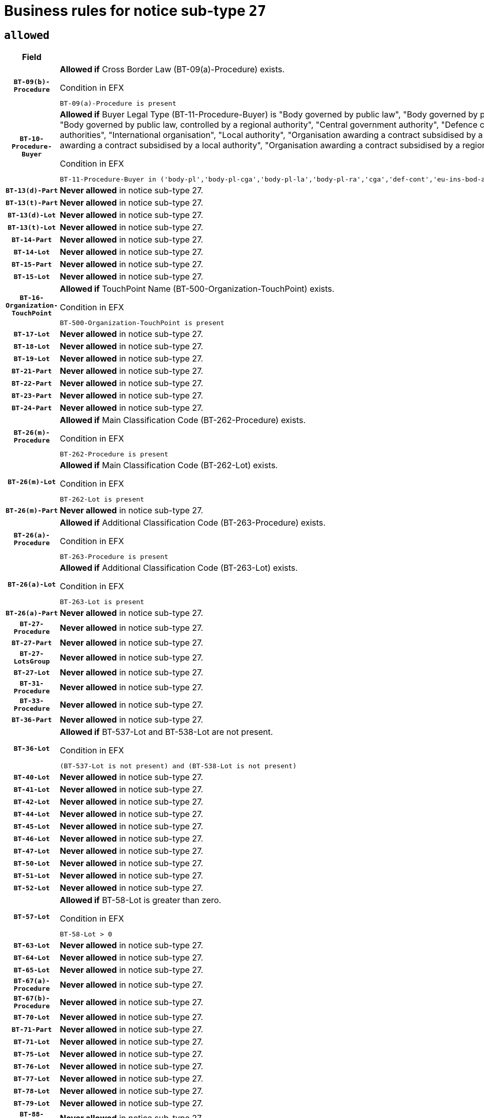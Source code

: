 = Business rules for notice sub-type `27`

== `allowed`
[cols="<3,<6,>1", role="fixed-layout"]
|====
h| Field h|Details h|Severity 
h|`BT-09(b)-Procedure`
a|

*Allowed if* Cross Border Law (BT-09(a)-Procedure) exists.

.Condition in EFX
[source, EFX]
----
BT-09(a)-Procedure is present
----
|`ERROR`
h|`BT-10-Procedure-Buyer`
a|

*Allowed if* Buyer Legal Type (BT-11-Procedure-Buyer) is "Body governed by public law", "Body governed by public law, controlled by a central government authority", "Body governed by public law, controlled by a local authority", "Body governed by public law, controlled by a regional authority", "Central government authority", "Defence contractor", "EU institution, body or agency", "European Institution/Agency or International Organisation", "Group of public authorities", "International organisation", "Local authority", "Organisation awarding a contract subsidised by a contracting authority", "Organisation awarding a contract subsidised by a central government authority", "Organisation awarding a contract subsidised by a local authority", "Organisation awarding a contract subsidised by a regional authority", "Regional authority" or "Regional or local authority".

.Condition in EFX
[source, EFX]
----
BT-11-Procedure-Buyer in ('body-pl','body-pl-cga','body-pl-la','body-pl-ra','cga','def-cont','eu-ins-bod-ag','eu-int-org','grp-p-aut','int-org','la','org-sub','org-sub-cga','org-sub-la','org-sub-ra','ra','rl-aut')
----
|`ERROR`
h|`BT-13(d)-Part`
a|

*Never allowed* in notice sub-type 27.
|`ERROR`
h|`BT-13(t)-Part`
a|

*Never allowed* in notice sub-type 27.
|`ERROR`
h|`BT-13(d)-Lot`
a|

*Never allowed* in notice sub-type 27.
|`ERROR`
h|`BT-13(t)-Lot`
a|

*Never allowed* in notice sub-type 27.
|`ERROR`
h|`BT-14-Part`
a|

*Never allowed* in notice sub-type 27.
|`ERROR`
h|`BT-14-Lot`
a|

*Never allowed* in notice sub-type 27.
|`ERROR`
h|`BT-15-Part`
a|

*Never allowed* in notice sub-type 27.
|`ERROR`
h|`BT-15-Lot`
a|

*Never allowed* in notice sub-type 27.
|`ERROR`
h|`BT-16-Organization-TouchPoint`
a|

*Allowed if* TouchPoint Name (BT-500-Organization-TouchPoint) exists.

.Condition in EFX
[source, EFX]
----
BT-500-Organization-TouchPoint is present
----
|`ERROR`
h|`BT-17-Lot`
a|

*Never allowed* in notice sub-type 27.
|`ERROR`
h|`BT-18-Lot`
a|

*Never allowed* in notice sub-type 27.
|`ERROR`
h|`BT-19-Lot`
a|

*Never allowed* in notice sub-type 27.
|`ERROR`
h|`BT-21-Part`
a|

*Never allowed* in notice sub-type 27.
|`ERROR`
h|`BT-22-Part`
a|

*Never allowed* in notice sub-type 27.
|`ERROR`
h|`BT-23-Part`
a|

*Never allowed* in notice sub-type 27.
|`ERROR`
h|`BT-24-Part`
a|

*Never allowed* in notice sub-type 27.
|`ERROR`
h|`BT-26(m)-Procedure`
a|

*Allowed if* Main Classification Code (BT-262-Procedure) exists.

.Condition in EFX
[source, EFX]
----
BT-262-Procedure is present
----
|`ERROR`
h|`BT-26(m)-Lot`
a|

*Allowed if* Main Classification Code (BT-262-Lot) exists.

.Condition in EFX
[source, EFX]
----
BT-262-Lot is present
----
|`ERROR`
h|`BT-26(m)-Part`
a|

*Never allowed* in notice sub-type 27.
|`ERROR`
h|`BT-26(a)-Procedure`
a|

*Allowed if* Additional Classification Code (BT-263-Procedure) exists.

.Condition in EFX
[source, EFX]
----
BT-263-Procedure is present
----
|`ERROR`
h|`BT-26(a)-Lot`
a|

*Allowed if* Additional Classification Code (BT-263-Lot) exists.

.Condition in EFX
[source, EFX]
----
BT-263-Lot is present
----
|`ERROR`
h|`BT-26(a)-Part`
a|

*Never allowed* in notice sub-type 27.
|`ERROR`
h|`BT-27-Procedure`
a|

*Never allowed* in notice sub-type 27.
|`ERROR`
h|`BT-27-Part`
a|

*Never allowed* in notice sub-type 27.
|`ERROR`
h|`BT-27-LotsGroup`
a|

*Never allowed* in notice sub-type 27.
|`ERROR`
h|`BT-27-Lot`
a|

*Never allowed* in notice sub-type 27.
|`ERROR`
h|`BT-31-Procedure`
a|

*Never allowed* in notice sub-type 27.
|`ERROR`
h|`BT-33-Procedure`
a|

*Never allowed* in notice sub-type 27.
|`ERROR`
h|`BT-36-Part`
a|

*Never allowed* in notice sub-type 27.
|`ERROR`
h|`BT-36-Lot`
a|

*Allowed if* BT-537-Lot and BT-538-Lot are not present.

.Condition in EFX
[source, EFX]
----
(BT-537-Lot is not present) and (BT-538-Lot is not present)
----
|`ERROR`
h|`BT-40-Lot`
a|

*Never allowed* in notice sub-type 27.
|`ERROR`
h|`BT-41-Lot`
a|

*Never allowed* in notice sub-type 27.
|`ERROR`
h|`BT-42-Lot`
a|

*Never allowed* in notice sub-type 27.
|`ERROR`
h|`BT-44-Lot`
a|

*Never allowed* in notice sub-type 27.
|`ERROR`
h|`BT-45-Lot`
a|

*Never allowed* in notice sub-type 27.
|`ERROR`
h|`BT-46-Lot`
a|

*Never allowed* in notice sub-type 27.
|`ERROR`
h|`BT-47-Lot`
a|

*Never allowed* in notice sub-type 27.
|`ERROR`
h|`BT-50-Lot`
a|

*Never allowed* in notice sub-type 27.
|`ERROR`
h|`BT-51-Lot`
a|

*Never allowed* in notice sub-type 27.
|`ERROR`
h|`BT-52-Lot`
a|

*Never allowed* in notice sub-type 27.
|`ERROR`
h|`BT-57-Lot`
a|

*Allowed if* BT-58-Lot is greater than zero.

.Condition in EFX
[source, EFX]
----
BT-58-Lot > 0
----
|`ERROR`
h|`BT-63-Lot`
a|

*Never allowed* in notice sub-type 27.
|`ERROR`
h|`BT-64-Lot`
a|

*Never allowed* in notice sub-type 27.
|`ERROR`
h|`BT-65-Lot`
a|

*Never allowed* in notice sub-type 27.
|`ERROR`
h|`BT-67(a)-Procedure`
a|

*Never allowed* in notice sub-type 27.
|`ERROR`
h|`BT-67(b)-Procedure`
a|

*Never allowed* in notice sub-type 27.
|`ERROR`
h|`BT-70-Lot`
a|

*Never allowed* in notice sub-type 27.
|`ERROR`
h|`BT-71-Part`
a|

*Never allowed* in notice sub-type 27.
|`ERROR`
h|`BT-71-Lot`
a|

*Never allowed* in notice sub-type 27.
|`ERROR`
h|`BT-75-Lot`
a|

*Never allowed* in notice sub-type 27.
|`ERROR`
h|`BT-76-Lot`
a|

*Never allowed* in notice sub-type 27.
|`ERROR`
h|`BT-77-Lot`
a|

*Never allowed* in notice sub-type 27.
|`ERROR`
h|`BT-78-Lot`
a|

*Never allowed* in notice sub-type 27.
|`ERROR`
h|`BT-79-Lot`
a|

*Never allowed* in notice sub-type 27.
|`ERROR`
h|`BT-88-Procedure`
a|

*Never allowed* in notice sub-type 27.
|`ERROR`
h|`BT-92-Lot`
a|

*Never allowed* in notice sub-type 27.
|`ERROR`
h|`BT-93-Lot`
a|

*Never allowed* in notice sub-type 27.
|`ERROR`
h|`BT-94-Lot`
a|

*Never allowed* in notice sub-type 27.
|`ERROR`
h|`BT-95-Lot`
a|

*Never allowed* in notice sub-type 27.
|`ERROR`
h|`BT-97-Lot`
a|

*Never allowed* in notice sub-type 27.
|`ERROR`
h|`BT-98-Lot`
a|

*Never allowed* in notice sub-type 27.
|`ERROR`
h|`BT-106-Procedure`
a|

*Never allowed* in notice sub-type 27.
|`ERROR`
h|`BT-109-Lot`
a|

*Never allowed* in notice sub-type 27.
|`ERROR`
h|`BT-111-Lot`
a|

*Allowed if* the value chosen for BT-765-Lot is equal to one of the following: 'Framework agreement, partly without reopening and partly with reopening of competition', 'Framework agreement, with reopening of competition', 'Frame$work agreement, without reopening of competition'.

.Condition in EFX
[source, EFX]
----
BT-765-Lot in ('fa-mix','fa-w-rc','fa-wo-rc')
----
|`ERROR`
h|`BT-113-Lot`
a|

*Never allowed* in notice sub-type 27.
|`ERROR`
h|`BT-115-Part`
a|

*Never allowed* in notice sub-type 27.
|`ERROR`
h|`BT-115-Lot`
a|

*Never allowed* in notice sub-type 27.
|`ERROR`
h|`BT-118-NoticeResult`
a|

*Allowed if* the value chosen for the BT-142-LotResult is equal to "At least one winner was chosen" and the value chosen for BT-765-Lot is equal to one of the following:"Framework agreement, partly without reopening and partly with reopening of competition""Framework agreement, with reopening of competition""Framework agreement, without reopening of competition".

.Condition in EFX
[source, EFX]
----
BT-142-LotResult[BT-13713-LotResult == BT-137-Lot[BT-765-Lot in ('fa-mix','fa-w-rc','fa-wo-rc')]] == 'selec-w'
----
|`ERROR`
h|`BT-119-LotResult`
a|

*Never allowed* in notice sub-type 27.
|`ERROR`
h|`BT-120-Lot`
a|

*Never allowed* in notice sub-type 27.
|`ERROR`
h|`BT-122-Lot`
a|

*Never allowed* in notice sub-type 27.
|`ERROR`
h|`BT-123-Lot`
a|

*Never allowed* in notice sub-type 27.
|`ERROR`
h|`BT-124-Part`
a|

*Never allowed* in notice sub-type 27.
|`ERROR`
h|`BT-124-Lot`
a|

*Never allowed* in notice sub-type 27.
|`ERROR`
h|`BT-125(i)-Part`
a|

*Never allowed* in notice sub-type 27.
|`ERROR`
h|`BT-127-notice`
a|

*Never allowed* in notice sub-type 27.
|`ERROR`
h|`BT-130-Lot`
a|

*Never allowed* in notice sub-type 27.
|`ERROR`
h|`BT-131(d)-Lot`
a|

*Never allowed* in notice sub-type 27.
|`ERROR`
h|`BT-131(t)-Lot`
a|

*Never allowed* in notice sub-type 27.
|`ERROR`
h|`BT-132(d)-Lot`
a|

*Never allowed* in notice sub-type 27.
|`ERROR`
h|`BT-132(t)-Lot`
a|

*Never allowed* in notice sub-type 27.
|`ERROR`
h|`BT-133-Lot`
a|

*Never allowed* in notice sub-type 27.
|`ERROR`
h|`BT-134-Lot`
a|

*Never allowed* in notice sub-type 27.
|`ERROR`
h|`BT-135-Procedure`
a|

*Allowed if* Procedure Type (BT-105) value is equal to "Direct award".

.Condition in EFX
[source, EFX]
----
BT-105-Procedure == 'neg-wo-call'
----
|`ERROR`
h|`BT-136-Procedure`
a|

*Allowed if* the value chosen for the field BT-105-Procedure is 'Negotiated without prior call for competition'.

.Condition in EFX
[source, EFX]
----
BT-105-Procedure == 'neg-wo-call'
----
|`ERROR`
h|`BT-137-Part`
a|

*Never allowed* in notice sub-type 27.
|`ERROR`
h|`BT-137-LotsGroup`
a|

*Allowed if* There is more than one lot.

.Condition in EFX
[source, EFX]
----
count(/BT-137-Lot) > 1
----
|`ERROR`
h|`BT-140-notice`
a|

*Allowed if* Change Notice Version Identifier (BT-758-notice) exists.

.Condition in EFX
[source, EFX]
----
BT-758-notice is present
----
|`ERROR`
h|`BT-141(a)-notice`
a|

*Allowed if* Change Previous Notice Section Identifier (BT-13716-notice) exists.

.Condition in EFX
[source, EFX]
----
BT-13716-notice is present
----
|`ERROR`
h|`BT-142-LotResult`
a|

*Never allowed* in notice sub-type 27.
|`ERROR`
h|`BT-144-LotResult`
a|

*Never allowed* in notice sub-type 27.
|`ERROR`
h|`BT-145-Contract`
a|

*Never allowed* in notice sub-type 27.
|`ERROR`
h|`BT-151-Contract`
a|

*Never allowed* in notice sub-type 27.
|`ERROR`
h|`BT-156-NoticeResult`
a|

*Allowed if* the Group Framework Value Lot Identifier (BT-556) exists.

.Condition in EFX
[source, EFX]
----
BT-556-NoticeResult is present
----
|`ERROR`
h|`BT-160-Tender`
a|

*Never allowed* in notice sub-type 27.
|`ERROR`
h|`BT-161-NoticeResult`
a|

*Allowed if* at least one Result Lot Identifier (BT-13713) value is equal to Purpose Lot Identifier (BT-137) value where Technique (BT-107) value does not start with "Framework agreement".

.Condition in EFX
[source, EFX]
----
(BT-13713-LotResult == BT-137-Lot[not(BT-765-Lot in ('fa-mix','fa-w-rc','fa-wo-rc'))]) or BT-768-Contract == TRUE
----
|`ERROR`
h|`BT-162-Tender`
a|

*Never allowed* in notice sub-type 27.
|`ERROR`
h|`BT-163-Tender`
a|

*Never allowed* in notice sub-type 27.
|`ERROR`
h|`BT-165-Organization-Company`
a|

*Allowed if* the Organization is a tenderer (i.e. an organization (OPT-200-Organization-Company) identified as a main contractor (OPT-300-Tenderer) or a subcontractor (OPT-301-Tenderer-SubCont)).

.Condition in EFX
[source, EFX]
----
(OPT-200-Organization-Company == OPT-300-Tenderer) or (OPT-200-Organization-Company == OPT-301-Tenderer-SubCont)
----
|`ERROR`
h|`BT-171-Tender`
a|

*Allowed if* the procedure for the lot is over and has been awarded..

.Condition in EFX
[source, EFX]
----
not(OPT-321-Tender == OPT-320-LotResult[BT-142-LotResult == 'clos-nw'])
----
|`ERROR`
h|`BT-191-Tender`
a|

*Never allowed* in notice sub-type 27.
|`ERROR`
h|`BT-193-Tender`
a|

*Never allowed* in notice sub-type 27.
|`ERROR`
h|`BT-195(BT-118)-NoticeResult`
a|

*Allowed if* Notice Framework Value (BT-118-NoticeResult) exists..

.Condition in EFX
[source, EFX]
----
BT-118-NoticeResult is present
----
|`ERROR`
h|`BT-195(BT-161)-NoticeResult`
a|

*Allowed if* Notice Value (BT-161-NoticeResult) exists..

.Condition in EFX
[source, EFX]
----
BT-161-NoticeResult is present
----
|`ERROR`
h|`BT-195(BT-556)-NoticeResult`
a|

*Allowed if* Group Framework Value Lot Identifier (BT-556-NoticeResult) exists..

.Condition in EFX
[source, EFX]
----
BT-556-NoticeResult is present
----
|`ERROR`
h|`BT-195(BT-156)-NoticeResult`
a|

*Allowed if* Group Framework Value (BT-156-NoticeResult) exists..

.Condition in EFX
[source, EFX]
----
BT-156-NoticeResult is present
----
|`ERROR`
h|`BT-195(BT-142)-LotResult`
a|

*Never allowed* in notice sub-type 27.
|`ERROR`
h|`BT-195(BT-710)-LotResult`
a|

*Never allowed* in notice sub-type 27.
|`ERROR`
h|`BT-195(BT-711)-LotResult`
a|

*Never allowed* in notice sub-type 27.
|`ERROR`
h|`BT-195(BT-709)-LotResult`
a|

*Allowed if* Framework Maximum Value (BT-709-LotResult) exists..

.Condition in EFX
[source, EFX]
----
BT-709-LotResult is present
----
|`ERROR`
h|`BT-195(BT-712)-LotResult`
a|

*Never allowed* in notice sub-type 27.
|`ERROR`
h|`BT-195(BT-144)-LotResult`
a|

*Never allowed* in notice sub-type 27.
|`ERROR`
h|`BT-195(BT-760)-LotResult`
a|

*Never allowed* in notice sub-type 27.
|`ERROR`
h|`BT-195(BT-759)-LotResult`
a|

*Never allowed* in notice sub-type 27.
|`ERROR`
h|`BT-195(BT-171)-Tender`
a|

*Allowed if* Tender Rank (BT-171-Tender) exists..

.Condition in EFX
[source, EFX]
----
BT-171-Tender is present
----
|`ERROR`
h|`BT-195(BT-193)-Tender`
a|

*Never allowed* in notice sub-type 27.
|`ERROR`
h|`BT-195(BT-720)-Tender`
a|

*Allowed if* Tender Value (BT-720-Tender) exists..

.Condition in EFX
[source, EFX]
----
BT-720-Tender is present
----
|`ERROR`
h|`BT-195(BT-162)-Tender`
a|

*Never allowed* in notice sub-type 27.
|`ERROR`
h|`BT-195(BT-160)-Tender`
a|

*Never allowed* in notice sub-type 27.
|`ERROR`
h|`BT-195(BT-163)-Tender`
a|

*Never allowed* in notice sub-type 27.
|`ERROR`
h|`BT-195(BT-191)-Tender`
a|

*Never allowed* in notice sub-type 27.
|`ERROR`
h|`BT-195(BT-553)-Tender`
a|

*Allowed if* Subcontracting Value (BT-553-Tender) exists..

.Condition in EFX
[source, EFX]
----
BT-553-Tender is present
----
|`ERROR`
h|`BT-195(BT-554)-Tender`
a|

*Allowed if* Subcontracting Description (BT-554-Tender) exists..

.Condition in EFX
[source, EFX]
----
BT-554-Tender is present
----
|`ERROR`
h|`BT-195(BT-555)-Tender`
a|

*Allowed if* Subcontracting Percentage (BT-555-Tender) exists..

.Condition in EFX
[source, EFX]
----
BT-555-Tender is present
----
|`ERROR`
h|`BT-195(BT-773)-Tender`
a|

*Allowed if* Subcontracting (BT-773-Tender) exists..

.Condition in EFX
[source, EFX]
----
BT-773-Tender is present
----
|`ERROR`
h|`BT-195(BT-731)-Tender`
a|

*Allowed if* Subcontracting Percentage Known (BT-731-Tender) exists..

.Condition in EFX
[source, EFX]
----
BT-731-Tender is present
----
|`ERROR`
h|`BT-195(BT-730)-Tender`
a|

*Allowed if* Subcontracting Value Known (BT-730-Tender) exists..

.Condition in EFX
[source, EFX]
----
BT-730-Tender is present
----
|`ERROR`
h|`BT-195(BT-09)-Procedure`
a|

*Never allowed* in notice sub-type 27.
|`ERROR`
h|`BT-195(BT-105)-Procedure`
a|

*Never allowed* in notice sub-type 27.
|`ERROR`
h|`BT-195(BT-88)-Procedure`
a|

*Never allowed* in notice sub-type 27.
|`ERROR`
h|`BT-195(BT-106)-Procedure`
a|

*Never allowed* in notice sub-type 27.
|`ERROR`
h|`BT-195(BT-1351)-Procedure`
a|

*Never allowed* in notice sub-type 27.
|`ERROR`
h|`BT-195(BT-136)-Procedure`
a|

*Never allowed* in notice sub-type 27.
|`ERROR`
h|`BT-195(BT-1252)-Procedure`
a|

*Never allowed* in notice sub-type 27.
|`ERROR`
h|`BT-195(BT-135)-Procedure`
a|

*Never allowed* in notice sub-type 27.
|`ERROR`
h|`BT-195(BT-733)-LotsGroup`
a|

*Never allowed* in notice sub-type 27.
|`ERROR`
h|`BT-195(BT-543)-LotsGroup`
a|

*Never allowed* in notice sub-type 27.
|`ERROR`
h|`BT-195(BT-5421)-LotsGroup`
a|

*Never allowed* in notice sub-type 27.
|`ERROR`
h|`BT-195(BT-5422)-LotsGroup`
a|

*Never allowed* in notice sub-type 27.
|`ERROR`
h|`BT-195(BT-5423)-LotsGroup`
a|

*Never allowed* in notice sub-type 27.
|`ERROR`
h|`BT-195(BT-541)-LotsGroup`
a|

*Never allowed* in notice sub-type 27.
|`ERROR`
h|`BT-195(BT-734)-LotsGroup`
a|

*Never allowed* in notice sub-type 27.
|`ERROR`
h|`BT-195(BT-539)-LotsGroup`
a|

*Never allowed* in notice sub-type 27.
|`ERROR`
h|`BT-195(BT-540)-LotsGroup`
a|

*Never allowed* in notice sub-type 27.
|`ERROR`
h|`BT-195(BT-733)-Lot`
a|

*Never allowed* in notice sub-type 27.
|`ERROR`
h|`BT-195(BT-543)-Lot`
a|

*Never allowed* in notice sub-type 27.
|`ERROR`
h|`BT-195(BT-5421)-Lot`
a|

*Never allowed* in notice sub-type 27.
|`ERROR`
h|`BT-195(BT-5422)-Lot`
a|

*Never allowed* in notice sub-type 27.
|`ERROR`
h|`BT-195(BT-5423)-Lot`
a|

*Never allowed* in notice sub-type 27.
|`ERROR`
h|`BT-195(BT-541)-Lot`
a|

*Never allowed* in notice sub-type 27.
|`ERROR`
h|`BT-195(BT-734)-Lot`
a|

*Never allowed* in notice sub-type 27.
|`ERROR`
h|`BT-195(BT-539)-Lot`
a|

*Never allowed* in notice sub-type 27.
|`ERROR`
h|`BT-195(BT-540)-Lot`
a|

*Never allowed* in notice sub-type 27.
|`ERROR`
h|`BT-196(BT-142)-LotResult`
a|

*Never allowed* in notice sub-type 27.
|`ERROR`
h|`BT-196(BT-710)-LotResult`
a|

*Never allowed* in notice sub-type 27.
|`ERROR`
h|`BT-196(BT-711)-LotResult`
a|

*Never allowed* in notice sub-type 27.
|`ERROR`
h|`BT-196(BT-712)-LotResult`
a|

*Never allowed* in notice sub-type 27.
|`ERROR`
h|`BT-196(BT-144)-LotResult`
a|

*Never allowed* in notice sub-type 27.
|`ERROR`
h|`BT-196(BT-760)-LotResult`
a|

*Never allowed* in notice sub-type 27.
|`ERROR`
h|`BT-196(BT-759)-LotResult`
a|

*Never allowed* in notice sub-type 27.
|`ERROR`
h|`BT-196(BT-193)-Tender`
a|

*Never allowed* in notice sub-type 27.
|`ERROR`
h|`BT-196(BT-162)-Tender`
a|

*Never allowed* in notice sub-type 27.
|`ERROR`
h|`BT-196(BT-160)-Tender`
a|

*Never allowed* in notice sub-type 27.
|`ERROR`
h|`BT-196(BT-163)-Tender`
a|

*Never allowed* in notice sub-type 27.
|`ERROR`
h|`BT-196(BT-191)-Tender`
a|

*Never allowed* in notice sub-type 27.
|`ERROR`
h|`BT-196(BT-09)-Procedure`
a|

*Never allowed* in notice sub-type 27.
|`ERROR`
h|`BT-196(BT-105)-Procedure`
a|

*Never allowed* in notice sub-type 27.
|`ERROR`
h|`BT-196(BT-88)-Procedure`
a|

*Never allowed* in notice sub-type 27.
|`ERROR`
h|`BT-196(BT-106)-Procedure`
a|

*Never allowed* in notice sub-type 27.
|`ERROR`
h|`BT-196(BT-1351)-Procedure`
a|

*Never allowed* in notice sub-type 27.
|`ERROR`
h|`BT-196(BT-136)-Procedure`
a|

*Never allowed* in notice sub-type 27.
|`ERROR`
h|`BT-196(BT-1252)-Procedure`
a|

*Never allowed* in notice sub-type 27.
|`ERROR`
h|`BT-196(BT-135)-Procedure`
a|

*Never allowed* in notice sub-type 27.
|`ERROR`
h|`BT-196(BT-733)-LotsGroup`
a|

*Never allowed* in notice sub-type 27.
|`ERROR`
h|`BT-196(BT-543)-LotsGroup`
a|

*Never allowed* in notice sub-type 27.
|`ERROR`
h|`BT-196(BT-5421)-LotsGroup`
a|

*Never allowed* in notice sub-type 27.
|`ERROR`
h|`BT-196(BT-5422)-LotsGroup`
a|

*Never allowed* in notice sub-type 27.
|`ERROR`
h|`BT-196(BT-5423)-LotsGroup`
a|

*Never allowed* in notice sub-type 27.
|`ERROR`
h|`BT-196(BT-541)-LotsGroup`
a|

*Never allowed* in notice sub-type 27.
|`ERROR`
h|`BT-196(BT-734)-LotsGroup`
a|

*Never allowed* in notice sub-type 27.
|`ERROR`
h|`BT-196(BT-539)-LotsGroup`
a|

*Never allowed* in notice sub-type 27.
|`ERROR`
h|`BT-196(BT-540)-LotsGroup`
a|

*Never allowed* in notice sub-type 27.
|`ERROR`
h|`BT-196(BT-733)-Lot`
a|

*Never allowed* in notice sub-type 27.
|`ERROR`
h|`BT-196(BT-543)-Lot`
a|

*Never allowed* in notice sub-type 27.
|`ERROR`
h|`BT-196(BT-5421)-Lot`
a|

*Never allowed* in notice sub-type 27.
|`ERROR`
h|`BT-196(BT-5422)-Lot`
a|

*Never allowed* in notice sub-type 27.
|`ERROR`
h|`BT-196(BT-5423)-Lot`
a|

*Never allowed* in notice sub-type 27.
|`ERROR`
h|`BT-196(BT-541)-Lot`
a|

*Never allowed* in notice sub-type 27.
|`ERROR`
h|`BT-196(BT-734)-Lot`
a|

*Never allowed* in notice sub-type 27.
|`ERROR`
h|`BT-196(BT-539)-Lot`
a|

*Never allowed* in notice sub-type 27.
|`ERROR`
h|`BT-196(BT-540)-Lot`
a|

*Never allowed* in notice sub-type 27.
|`ERROR`
h|`BT-196(BT-118)-NoticeResult`
a|

*Allowed if* Unpublished Identifier (BT-195(BT-118)-NoticeResult) exists..

.Condition in EFX
[source, EFX]
----
BT-195(BT-118)-NoticeResult is present
----
|`ERROR`
h|`BT-196(BT-156)-NoticeResult`
a|

*Allowed if* Unpublished Identifier (BT-195(BT-156)-NoticeResult) exists..

.Condition in EFX
[source, EFX]
----
BT-195(BT-156)-NoticeResult is present
----
|`ERROR`
h|`BT-196(BT-161)-NoticeResult`
a|

*Allowed if* Unpublished Identifier (BT-195(BT-161)-NoticeResult) exists..

.Condition in EFX
[source, EFX]
----
BT-195(BT-161)-NoticeResult is present
----
|`ERROR`
h|`BT-196(BT-171)-Tender`
a|

*Allowed if* Unpublished Identifier (BT-195(BT-171)-Tender) exists..

.Condition in EFX
[source, EFX]
----
BT-195(BT-171)-Tender is present
----
|`ERROR`
h|`BT-196(BT-553)-Tender`
a|

*Allowed if* Unpublished Identifier (BT-195(BT-553)-Tender) exists..

.Condition in EFX
[source, EFX]
----
BT-195(BT-553)-Tender is present
----
|`ERROR`
h|`BT-196(BT-554)-Tender`
a|

*Allowed if* Unpublished Identifier (BT-195(BT-554)-Tender) exists..

.Condition in EFX
[source, EFX]
----
BT-195(BT-554)-Tender is present
----
|`ERROR`
h|`BT-196(BT-555)-Tender`
a|

*Allowed if* Unpublished Identifier (BT-195(BT-555)-Tender) exists..

.Condition in EFX
[source, EFX]
----
BT-195(BT-555)-Tender is present
----
|`ERROR`
h|`BT-196(BT-556)-NoticeResult`
a|

*Allowed if* Unpublished Identifier (BT-195(BT-556)-NoticeResult) exists..

.Condition in EFX
[source, EFX]
----
BT-195(BT-556)-NoticeResult is present
----
|`ERROR`
h|`BT-196(BT-709)-LotResult`
a|

*Allowed if* Unpublished Identifier (BT-195(BT-709)-LotResult) exists..

.Condition in EFX
[source, EFX]
----
BT-195(BT-709)-LotResult is present
----
|`ERROR`
h|`BT-196(BT-720)-Tender`
a|

*Allowed if* Unpublished Identifier (BT-195(BT-720)-Tender) exists..

.Condition in EFX
[source, EFX]
----
BT-195(BT-720)-Tender is present
----
|`ERROR`
h|`BT-196(BT-730)-Tender`
a|

*Allowed if* Unpublished Identifier (BT-195(BT-730)-Tender) exists..

.Condition in EFX
[source, EFX]
----
BT-195(BT-730)-Tender is present
----
|`ERROR`
h|`BT-196(BT-731)-Tender`
a|

*Allowed if* Unpublished Identifier (BT-195(BT-731)-Tender) exists..

.Condition in EFX
[source, EFX]
----
BT-195(BT-731)-Tender is present
----
|`ERROR`
h|`BT-196(BT-773)-Tender`
a|

*Allowed if* Unpublished Identifier (BT-195(BT-773)-Tender) exists..

.Condition in EFX
[source, EFX]
----
BT-195(BT-773)-Tender is present
----
|`ERROR`
h|`BT-197(BT-142)-LotResult`
a|

*Never allowed* in notice sub-type 27.
|`ERROR`
h|`BT-197(BT-710)-LotResult`
a|

*Never allowed* in notice sub-type 27.
|`ERROR`
h|`BT-197(BT-711)-LotResult`
a|

*Never allowed* in notice sub-type 27.
|`ERROR`
h|`BT-197(BT-712)-LotResult`
a|

*Never allowed* in notice sub-type 27.
|`ERROR`
h|`BT-197(BT-144)-LotResult`
a|

*Never allowed* in notice sub-type 27.
|`ERROR`
h|`BT-197(BT-760)-LotResult`
a|

*Never allowed* in notice sub-type 27.
|`ERROR`
h|`BT-197(BT-759)-LotResult`
a|

*Never allowed* in notice sub-type 27.
|`ERROR`
h|`BT-197(BT-193)-Tender`
a|

*Never allowed* in notice sub-type 27.
|`ERROR`
h|`BT-197(BT-162)-Tender`
a|

*Never allowed* in notice sub-type 27.
|`ERROR`
h|`BT-197(BT-160)-Tender`
a|

*Never allowed* in notice sub-type 27.
|`ERROR`
h|`BT-197(BT-163)-Tender`
a|

*Never allowed* in notice sub-type 27.
|`ERROR`
h|`BT-197(BT-191)-Tender`
a|

*Never allowed* in notice sub-type 27.
|`ERROR`
h|`BT-197(BT-09)-Procedure`
a|

*Never allowed* in notice sub-type 27.
|`ERROR`
h|`BT-197(BT-105)-Procedure`
a|

*Never allowed* in notice sub-type 27.
|`ERROR`
h|`BT-197(BT-88)-Procedure`
a|

*Never allowed* in notice sub-type 27.
|`ERROR`
h|`BT-197(BT-106)-Procedure`
a|

*Never allowed* in notice sub-type 27.
|`ERROR`
h|`BT-197(BT-1351)-Procedure`
a|

*Never allowed* in notice sub-type 27.
|`ERROR`
h|`BT-197(BT-136)-Procedure`
a|

*Never allowed* in notice sub-type 27.
|`ERROR`
h|`BT-197(BT-1252)-Procedure`
a|

*Never allowed* in notice sub-type 27.
|`ERROR`
h|`BT-197(BT-135)-Procedure`
a|

*Never allowed* in notice sub-type 27.
|`ERROR`
h|`BT-197(BT-733)-LotsGroup`
a|

*Never allowed* in notice sub-type 27.
|`ERROR`
h|`BT-197(BT-543)-LotsGroup`
a|

*Never allowed* in notice sub-type 27.
|`ERROR`
h|`BT-197(BT-5421)-LotsGroup`
a|

*Never allowed* in notice sub-type 27.
|`ERROR`
h|`BT-197(BT-5422)-LotsGroup`
a|

*Never allowed* in notice sub-type 27.
|`ERROR`
h|`BT-197(BT-5423)-LotsGroup`
a|

*Never allowed* in notice sub-type 27.
|`ERROR`
h|`BT-197(BT-541)-LotsGroup`
a|

*Never allowed* in notice sub-type 27.
|`ERROR`
h|`BT-197(BT-734)-LotsGroup`
a|

*Never allowed* in notice sub-type 27.
|`ERROR`
h|`BT-197(BT-539)-LotsGroup`
a|

*Never allowed* in notice sub-type 27.
|`ERROR`
h|`BT-197(BT-540)-LotsGroup`
a|

*Never allowed* in notice sub-type 27.
|`ERROR`
h|`BT-197(BT-733)-Lot`
a|

*Never allowed* in notice sub-type 27.
|`ERROR`
h|`BT-197(BT-543)-Lot`
a|

*Never allowed* in notice sub-type 27.
|`ERROR`
h|`BT-197(BT-5421)-Lot`
a|

*Never allowed* in notice sub-type 27.
|`ERROR`
h|`BT-197(BT-5422)-Lot`
a|

*Never allowed* in notice sub-type 27.
|`ERROR`
h|`BT-197(BT-5423)-Lot`
a|

*Never allowed* in notice sub-type 27.
|`ERROR`
h|`BT-197(BT-541)-Lot`
a|

*Never allowed* in notice sub-type 27.
|`ERROR`
h|`BT-197(BT-734)-Lot`
a|

*Never allowed* in notice sub-type 27.
|`ERROR`
h|`BT-197(BT-539)-Lot`
a|

*Never allowed* in notice sub-type 27.
|`ERROR`
h|`BT-197(BT-540)-Lot`
a|

*Never allowed* in notice sub-type 27.
|`ERROR`
h|`BT-197(BT-118)-NoticeResult`
a|

*Allowed if* Unpublished Identifier (BT-195(BT-118)-NoticeResult) exists..

.Condition in EFX
[source, EFX]
----
BT-195(BT-118)-NoticeResult is present
----
|`ERROR`
h|`BT-197(BT-156)-NoticeResult`
a|

*Allowed if* Unpublished Identifier (BT-195(BT-156)-NoticeResult) exists..

.Condition in EFX
[source, EFX]
----
BT-195(BT-156)-NoticeResult is present
----
|`ERROR`
h|`BT-197(BT-161)-NoticeResult`
a|

*Allowed if* Unpublished Identifier (BT-195(BT-161)-NoticeResult) exists..

.Condition in EFX
[source, EFX]
----
BT-195(BT-161)-NoticeResult is present
----
|`ERROR`
h|`BT-197(BT-171)-Tender`
a|

*Allowed if* Unpublished Identifier (BT-195(BT-171)-Tender) exists..

.Condition in EFX
[source, EFX]
----
BT-195(BT-171)-Tender is present
----
|`ERROR`
h|`BT-197(BT-553)-Tender`
a|

*Allowed if* Unpublished Identifier (BT-195(BT-553)-Tender) exists..

.Condition in EFX
[source, EFX]
----
BT-195(BT-553)-Tender is present
----
|`ERROR`
h|`BT-197(BT-554)-Tender`
a|

*Allowed if* Unpublished Identifier (BT-195(BT-554)-Tender) exists..

.Condition in EFX
[source, EFX]
----
BT-195(BT-554)-Tender is present
----
|`ERROR`
h|`BT-197(BT-555)-Tender`
a|

*Allowed if* Unpublished Identifier (BT-195(BT-555)-Tender) exists..

.Condition in EFX
[source, EFX]
----
BT-195(BT-555)-Tender is present
----
|`ERROR`
h|`BT-197(BT-556)-NoticeResult`
a|

*Allowed if* Unpublished Identifier (BT-195(BT-556)-NoticeResult) exists..

.Condition in EFX
[source, EFX]
----
BT-195(BT-556)-NoticeResult is present
----
|`ERROR`
h|`BT-197(BT-709)-LotResult`
a|

*Allowed if* Unpublished Identifier (BT-195(BT-709)-LotResult) exists..

.Condition in EFX
[source, EFX]
----
BT-195(BT-709)-LotResult is present
----
|`ERROR`
h|`BT-197(BT-720)-Tender`
a|

*Allowed if* Unpublished Identifier (BT-195(BT-720)-Tender) exists..

.Condition in EFX
[source, EFX]
----
BT-195(BT-720)-Tender is present
----
|`ERROR`
h|`BT-197(BT-730)-Tender`
a|

*Allowed if* Unpublished Identifier (BT-195(BT-730)-Tender) exists..

.Condition in EFX
[source, EFX]
----
BT-195(BT-730)-Tender is present
----
|`ERROR`
h|`BT-197(BT-731)-Tender`
a|

*Allowed if* Unpublished Identifier (BT-195(BT-731)-Tender) exists..

.Condition in EFX
[source, EFX]
----
BT-195(BT-731)-Tender is present
----
|`ERROR`
h|`BT-197(BT-773)-Tender`
a|

*Allowed if* Unpublished Identifier (BT-195(BT-773)-Tender) exists..

.Condition in EFX
[source, EFX]
----
BT-195(BT-773)-Tender is present
----
|`ERROR`
h|`BT-198(BT-142)-LotResult`
a|

*Never allowed* in notice sub-type 27.
|`ERROR`
h|`BT-198(BT-710)-LotResult`
a|

*Never allowed* in notice sub-type 27.
|`ERROR`
h|`BT-198(BT-711)-LotResult`
a|

*Never allowed* in notice sub-type 27.
|`ERROR`
h|`BT-198(BT-712)-LotResult`
a|

*Never allowed* in notice sub-type 27.
|`ERROR`
h|`BT-198(BT-144)-LotResult`
a|

*Never allowed* in notice sub-type 27.
|`ERROR`
h|`BT-198(BT-760)-LotResult`
a|

*Never allowed* in notice sub-type 27.
|`ERROR`
h|`BT-198(BT-759)-LotResult`
a|

*Never allowed* in notice sub-type 27.
|`ERROR`
h|`BT-198(BT-193)-Tender`
a|

*Never allowed* in notice sub-type 27.
|`ERROR`
h|`BT-198(BT-162)-Tender`
a|

*Never allowed* in notice sub-type 27.
|`ERROR`
h|`BT-198(BT-160)-Tender`
a|

*Never allowed* in notice sub-type 27.
|`ERROR`
h|`BT-198(BT-163)-Tender`
a|

*Never allowed* in notice sub-type 27.
|`ERROR`
h|`BT-198(BT-191)-Tender`
a|

*Never allowed* in notice sub-type 27.
|`ERROR`
h|`BT-198(BT-09)-Procedure`
a|

*Never allowed* in notice sub-type 27.
|`ERROR`
h|`BT-198(BT-105)-Procedure`
a|

*Never allowed* in notice sub-type 27.
|`ERROR`
h|`BT-198(BT-88)-Procedure`
a|

*Never allowed* in notice sub-type 27.
|`ERROR`
h|`BT-198(BT-106)-Procedure`
a|

*Never allowed* in notice sub-type 27.
|`ERROR`
h|`BT-198(BT-1351)-Procedure`
a|

*Never allowed* in notice sub-type 27.
|`ERROR`
h|`BT-198(BT-136)-Procedure`
a|

*Never allowed* in notice sub-type 27.
|`ERROR`
h|`BT-198(BT-1252)-Procedure`
a|

*Never allowed* in notice sub-type 27.
|`ERROR`
h|`BT-198(BT-135)-Procedure`
a|

*Never allowed* in notice sub-type 27.
|`ERROR`
h|`BT-198(BT-733)-LotsGroup`
a|

*Never allowed* in notice sub-type 27.
|`ERROR`
h|`BT-198(BT-543)-LotsGroup`
a|

*Never allowed* in notice sub-type 27.
|`ERROR`
h|`BT-198(BT-5421)-LotsGroup`
a|

*Never allowed* in notice sub-type 27.
|`ERROR`
h|`BT-198(BT-5422)-LotsGroup`
a|

*Never allowed* in notice sub-type 27.
|`ERROR`
h|`BT-198(BT-5423)-LotsGroup`
a|

*Never allowed* in notice sub-type 27.
|`ERROR`
h|`BT-198(BT-541)-LotsGroup`
a|

*Never allowed* in notice sub-type 27.
|`ERROR`
h|`BT-198(BT-734)-LotsGroup`
a|

*Never allowed* in notice sub-type 27.
|`ERROR`
h|`BT-198(BT-539)-LotsGroup`
a|

*Never allowed* in notice sub-type 27.
|`ERROR`
h|`BT-198(BT-540)-LotsGroup`
a|

*Never allowed* in notice sub-type 27.
|`ERROR`
h|`BT-198(BT-733)-Lot`
a|

*Never allowed* in notice sub-type 27.
|`ERROR`
h|`BT-198(BT-543)-Lot`
a|

*Never allowed* in notice sub-type 27.
|`ERROR`
h|`BT-198(BT-5421)-Lot`
a|

*Never allowed* in notice sub-type 27.
|`ERROR`
h|`BT-198(BT-5422)-Lot`
a|

*Never allowed* in notice sub-type 27.
|`ERROR`
h|`BT-198(BT-5423)-Lot`
a|

*Never allowed* in notice sub-type 27.
|`ERROR`
h|`BT-198(BT-541)-Lot`
a|

*Never allowed* in notice sub-type 27.
|`ERROR`
h|`BT-198(BT-734)-Lot`
a|

*Never allowed* in notice sub-type 27.
|`ERROR`
h|`BT-198(BT-539)-Lot`
a|

*Never allowed* in notice sub-type 27.
|`ERROR`
h|`BT-198(BT-540)-Lot`
a|

*Never allowed* in notice sub-type 27.
|`ERROR`
h|`BT-198(BT-118)-NoticeResult`
a|

*Allowed if* Unpublished Identifier (BT-195(BT-118)-NoticeResult) exists..

.Condition in EFX
[source, EFX]
----
BT-195(BT-118)-NoticeResult is present
----
|`ERROR`
h|`BT-198(BT-156)-NoticeResult`
a|

*Allowed if* Unpublished Identifier (BT-195(BT-156)-NoticeResult) exists..

.Condition in EFX
[source, EFX]
----
BT-195(BT-156)-NoticeResult is present
----
|`ERROR`
h|`BT-198(BT-161)-NoticeResult`
a|

*Allowed if* Unpublished Identifier (BT-195(BT-161)-NoticeResult) exists..

.Condition in EFX
[source, EFX]
----
BT-195(BT-161)-NoticeResult is present
----
|`ERROR`
h|`BT-198(BT-171)-Tender`
a|

*Allowed if* Unpublished Identifier (BT-195(BT-171)-Tender) exists..

.Condition in EFX
[source, EFX]
----
BT-195(BT-171)-Tender is present
----
|`ERROR`
h|`BT-198(BT-553)-Tender`
a|

*Allowed if* Unpublished Identifier (BT-195(BT-553)-Tender) exists..

.Condition in EFX
[source, EFX]
----
BT-195(BT-553)-Tender is present
----
|`ERROR`
h|`BT-198(BT-554)-Tender`
a|

*Allowed if* Unpublished Identifier (BT-195(BT-554)-Tender) exists..

.Condition in EFX
[source, EFX]
----
BT-195(BT-554)-Tender is present
----
|`ERROR`
h|`BT-198(BT-555)-Tender`
a|

*Allowed if* Unpublished Identifier (BT-195(BT-555)-Tender) exists..

.Condition in EFX
[source, EFX]
----
BT-195(BT-555)-Tender is present
----
|`ERROR`
h|`BT-198(BT-556)-NoticeResult`
a|

*Allowed if* Unpublished Identifier (BT-195(BT-556)-NoticeResult) exists..

.Condition in EFX
[source, EFX]
----
BT-195(BT-556)-NoticeResult is present
----
|`ERROR`
h|`BT-198(BT-709)-LotResult`
a|

*Allowed if* Unpublished Identifier (BT-195(BT-709)-LotResult) exists..

.Condition in EFX
[source, EFX]
----
BT-195(BT-709)-LotResult is present
----
|`ERROR`
h|`BT-198(BT-720)-Tender`
a|

*Allowed if* Unpublished Identifier (BT-195(BT-720)-Tender) exists..

.Condition in EFX
[source, EFX]
----
BT-195(BT-720)-Tender is present
----
|`ERROR`
h|`BT-198(BT-730)-Tender`
a|

*Allowed if* Unpublished Identifier (BT-195(BT-730)-Tender) exists..

.Condition in EFX
[source, EFX]
----
BT-195(BT-730)-Tender is present
----
|`ERROR`
h|`BT-198(BT-731)-Tender`
a|

*Allowed if* Unpublished Identifier (BT-195(BT-731)-Tender) exists..

.Condition in EFX
[source, EFX]
----
BT-195(BT-731)-Tender is present
----
|`ERROR`
h|`BT-198(BT-773)-Tender`
a|

*Allowed if* Unpublished Identifier (BT-195(BT-773)-Tender) exists..

.Condition in EFX
[source, EFX]
----
BT-195(BT-773)-Tender is present
----
|`ERROR`
h|`BT-200-Contract`
a|

*Never allowed* in notice sub-type 27.
|`ERROR`
h|`BT-201-Contract`
a|

*Never allowed* in notice sub-type 27.
|`ERROR`
h|`BT-202-Contract`
a|

*Never allowed* in notice sub-type 27.
|`ERROR`
h|`BT-262-Part`
a|

*Never allowed* in notice sub-type 27.
|`ERROR`
h|`BT-263-Part`
a|

*Never allowed* in notice sub-type 27.
|`ERROR`
h|`BT-300-Part`
a|

*Never allowed* in notice sub-type 27.
|`ERROR`
h|`BT-500-UBO`
a|

*Allowed if* Ultimate Beneficial Owner Nationality (BT-706) is specified.

.Condition in EFX
[source, EFX]
----
BT-706-UBO is present
----
|`ERROR`
h|`BT-500-Business`
a|

*Never allowed* in notice sub-type 27.
|`ERROR`
h|`BT-501-Business-National`
a|

*Never allowed* in notice sub-type 27.
|`ERROR`
h|`BT-501-Business-European`
a|

*Never allowed* in notice sub-type 27.
|`ERROR`
h|`BT-502-Business`
a|

*Never allowed* in notice sub-type 27.
|`ERROR`
h|`BT-503-UBO`
a|

*Allowed if* Ultimate Beneficial Owner name (BT-500-UBO) is specified.

.Condition in EFX
[source, EFX]
----
BT-500-UBO is present
----
|`ERROR`
h|`BT-503-Business`
a|

*Never allowed* in notice sub-type 27.
|`ERROR`
h|`BT-505-Business`
a|

*Never allowed* in notice sub-type 27.
|`ERROR`
h|`BT-505-Organization-Company`
a|

*Allowed if* Company Organization Name (BT-500-Organization-Company) exists.

.Condition in EFX
[source, EFX]
----
BT-500-Organization-Company is present
----
|`ERROR`
h|`BT-506-UBO`
a|

*Allowed if* Ultimate Beneficial Owner name (BT-500-UBO) is specified.

.Condition in EFX
[source, EFX]
----
BT-500-UBO is present
----
|`ERROR`
h|`BT-506-Business`
a|

*Never allowed* in notice sub-type 27.
|`ERROR`
h|`BT-507-UBO`
a|

*Allowed if* UBO residence country (BT-514-UBO) is a country with NUTS codes.

.Condition in EFX
[source, EFX]
----
BT-514-UBO in (nuts-country)
----
|`ERROR`
h|`BT-507-Business`
a|

*Never allowed* in notice sub-type 27.
|`ERROR`
h|`BT-507-Organization-Company`
a|

*Allowed if* Organization country (BT-514-Organization-Company) is a country with NUTS codes.

.Condition in EFX
[source, EFX]
----
BT-514-Organization-Company in (nuts-country)
----
|`ERROR`
h|`BT-507-Organization-TouchPoint`
a|

*Allowed if* TouchPoint country (BT-514-Organization-TouchPoint) is a country with NUTS codes.

.Condition in EFX
[source, EFX]
----
BT-514-Organization-TouchPoint in (nuts-country)
----
|`ERROR`
h|`BT-510(a)-Organization-Company`
a|

*Allowed if* Organisation City (BT-513-Organization-Company) exists.

.Condition in EFX
[source, EFX]
----
BT-513-Organization-Company is present
----
|`ERROR`
h|`BT-510(b)-Organization-Company`
a|

*Allowed if* Street (BT-510(a)-Organization-Company) is specified.

.Condition in EFX
[source, EFX]
----
BT-510(a)-Organization-Company is present
----
|`ERROR`
h|`BT-510(c)-Organization-Company`
a|

*Allowed if* Streetline 1 (BT-510(b)-Organization-Company) is specified.

.Condition in EFX
[source, EFX]
----
BT-510(b)-Organization-Company is present
----
|`ERROR`
h|`BT-510(a)-Organization-TouchPoint`
a|

*Allowed if* City (BT-513-Organization-TouchPoint) exists.

.Condition in EFX
[source, EFX]
----
BT-513-Organization-TouchPoint is present
----
|`ERROR`
h|`BT-510(b)-Organization-TouchPoint`
a|

*Allowed if* Street (BT-510(a)-Organization-TouchPoint) is specified.

.Condition in EFX
[source, EFX]
----
BT-510(a)-Organization-TouchPoint is present
----
|`ERROR`
h|`BT-510(c)-Organization-TouchPoint`
a|

*Allowed if* Streetline 1 (BT-510(b)-Organization-TouchPoint) is specified.

.Condition in EFX
[source, EFX]
----
BT-510(b)-Organization-TouchPoint is present
----
|`ERROR`
h|`BT-510(a)-UBO`
a|

*Allowed if* Ultimate Beneficial Owner name (BT-500-UBO) is specified.

.Condition in EFX
[source, EFX]
----
BT-500-UBO is present
----
|`ERROR`
h|`BT-510(b)-UBO`
a|

*Allowed if* UBO residence Streetname (BT-510(a)-UBO) is specified.

.Condition in EFX
[source, EFX]
----
BT-510(a)-UBO is present
----
|`ERROR`
h|`BT-510(c)-UBO`
a|

*Allowed if* UBO residence AdditionalStreetname (BT-510(b)-UBO) is specified.

.Condition in EFX
[source, EFX]
----
BT-510(b)-UBO is present
----
|`ERROR`
h|`BT-510(a)-Business`
a|

*Never allowed* in notice sub-type 27.
|`ERROR`
h|`BT-510(b)-Business`
a|

*Never allowed* in notice sub-type 27.
|`ERROR`
h|`BT-510(c)-Business`
a|

*Never allowed* in notice sub-type 27.
|`ERROR`
h|`BT-512-UBO`
a|

*Allowed if* UBO residence country (BT-514-UBO) is a country with post codes.

.Condition in EFX
[source, EFX]
----
BT-514-UBO in (postcode-country)
----
|`ERROR`
h|`BT-512-Business`
a|

*Never allowed* in notice sub-type 27.
|`ERROR`
h|`BT-512-Organization-Company`
a|

*Allowed if* Organisation country (BT-514-Organization-Company) is a country with post codes.

.Condition in EFX
[source, EFX]
----
BT-514-Organization-Company in (postcode-country)
----
|`ERROR`
h|`BT-512-Organization-TouchPoint`
a|

*Allowed if* TouchPoint country (BT-514-Organization-TouchPoint) is a country with post codes.

.Condition in EFX
[source, EFX]
----
BT-514-Organization-TouchPoint in (postcode-country)
----
|`ERROR`
h|`BT-513-UBO`
a|

*Allowed if* Ultimate Beneficial Owner name (BT-500-UBO) is specified.

.Condition in EFX
[source, EFX]
----
BT-500-UBO is present
----
|`ERROR`
h|`BT-513-Business`
a|

*Never allowed* in notice sub-type 27.
|`ERROR`
h|`BT-513-Organization-TouchPoint`
a|

*Allowed if* Organization Country Code (BT-514-Organization-TouchPoint) is present.

.Condition in EFX
[source, EFX]
----
BT-514-Organization-TouchPoint is present
----
|`ERROR`
h|`BT-514-UBO`
a|

*Allowed if* Ultimate Beneficial Owner name (BT-500-UBO) is specified.

.Condition in EFX
[source, EFX]
----
BT-500-UBO is present
----
|`ERROR`
h|`BT-514-Business`
a|

*Never allowed* in notice sub-type 27.
|`ERROR`
h|`BT-514-Organization-TouchPoint`
a|

*Allowed if* TouchPoint Name (BT-500-Organization-TouchPoint) exists.

.Condition in EFX
[source, EFX]
----
BT-500-Organization-TouchPoint is present
----
|`ERROR`
h|`BT-531-Procedure`
a|

*Allowed if* Main Nature (BT-23-Procedure) exists.

.Condition in EFX
[source, EFX]
----
BT-23-Procedure is present
----
|`ERROR`
h|`BT-531-Lot`
a|

*Allowed if* Main Nature (BT-23-Lot) exists.

.Condition in EFX
[source, EFX]
----
BT-23-Lot is present
----
|`ERROR`
h|`BT-531-Part`
a|

*Allowed if* Main Nature (BT-23-Part) exists.

.Condition in EFX
[source, EFX]
----
BT-23-Part is present
----
|`ERROR`
h|`BT-536-Part`
a|

*Never allowed* in notice sub-type 27.
|`ERROR`
h|`BT-536-Lot`
a|

*Allowed if* Duration Period (BT-36-Lot) or Duration End Date (BT-537-Lot) exists.

.Condition in EFX
[source, EFX]
----
BT-36-Lot is present or BT-537-Lot is present
----
|`ERROR`
h|`BT-537-Part`
a|

*Never allowed* in notice sub-type 27.
|`ERROR`
h|`BT-537-Lot`
a|

*Allowed if* BT-36-Lot and BT-538-Lot are not present.

.Condition in EFX
[source, EFX]
----
(BT-36-Lot is not present) and (BT-538-Lot is not present)
----
|`ERROR`
h|`BT-538-Part`
a|

*Never allowed* in notice sub-type 27.
|`ERROR`
h|`BT-538-Lot`
a|

*Allowed if* BT-36-Lot and BT-537-Lot are not present.

.Condition in EFX
[source, EFX]
----
(BT-36-Lot is not present) and (BT-537-Lot is not present)
----
|`ERROR`
h|`BT-539-LotsGroup`
a|

*Allowed if* Award Criterion Description (BT-540-LotsGroup) exists.

.Condition in EFX
[source, EFX]
----
BT-540-LotsGroup is present
----
|`ERROR`
h|`BT-539-Lot`
a|

*Allowed if* Award Criterion Description (BT-540-Lot) exists.

.Condition in EFX
[source, EFX]
----
BT-540-Lot is present
----
|`ERROR`
h|`BT-541-LotsGroup`
a|

*Allowed if* Award Criterion Description (BT-540-LotsGroup) exists.

.Condition in EFX
[source, EFX]
----
BT-540-LotsGroup is present
----
|`ERROR`
h|`BT-541-Lot`
a|

*Allowed if* Award Criterion Description (BT-540-Lot) exists.

.Condition in EFX
[source, EFX]
----
BT-540-Lot is present
----
|`ERROR`
h|`BT-543-LotsGroup`
a|

*Allowed if* BT-541-LotsGroup is empty.

.Condition in EFX
[source, EFX]
----
BT-541-LotsGroup is not present
----
|`ERROR`
h|`BT-543-Lot`
a|

*Allowed if* BT-541-Lot is empty.

.Condition in EFX
[source, EFX]
----
BT-541-Lot is not present
----
|`ERROR`
h|`BT-553-Tender`
a|

*Allowed if* the value chosen for BT-730-Tender is equal to 'TRUE'.

.Condition in EFX
[source, EFX]
----
BT-730-Tender == TRUE
----
|`ERROR`
h|`BT-554-Tender`
a|

*Allowed if* the value chosen for BT-773-Tender is equal to 'YES'.

.Condition in EFX
[source, EFX]
----
BT-773-Tender == 'yes'
----
|`ERROR`
h|`BT-555-Tender`
a|

*Allowed if* Subcontracting Percentage Known (BT-731-Tender) is equal to 'TRUE'.

.Condition in EFX
[source, EFX]
----
BT-731-Tender == TRUE
----
|`ERROR`
h|`BT-578-Lot`
a|

*Never allowed* in notice sub-type 27.
|`ERROR`
h|`BT-610-Procedure-Buyer`
a|

*Allowed if* Buyer Legal Type (BT-11-Procedure-Buyer) is "Public undertaking", "Public undertaking, controlled by a central government authority", "Public undertaking, controlled by a local authority", "Public undertaking, controlled by a regional authority" or "Entity with special or exclusive rights"..

.Condition in EFX
[source, EFX]
----
BT-11-Procedure-Buyer in ('pub-undert','pub-undert-cga','pub-undert-la','pub-undert-ra','spec-rights-entity')
----
|`ERROR`
h|`BT-615-Part`
a|

*Never allowed* in notice sub-type 27.
|`ERROR`
h|`BT-615-Lot`
a|

*Never allowed* in notice sub-type 27.
|`ERROR`
h|`BT-630(d)-Lot`
a|

*Never allowed* in notice sub-type 27.
|`ERROR`
h|`BT-630(t)-Lot`
a|

*Never allowed* in notice sub-type 27.
|`ERROR`
h|`BT-631-Lot`
a|

*Never allowed* in notice sub-type 27.
|`ERROR`
h|`BT-632-Part`
a|

*Never allowed* in notice sub-type 27.
|`ERROR`
h|`BT-632-Lot`
a|

*Never allowed* in notice sub-type 27.
|`ERROR`
h|`BT-633-Organization`
a|

*Allowed if* the organization is a Service Provider, or is a Tenderer or Subcontractor which is not on a regulated market..

.Condition in EFX
[source, EFX]
----
(OPT-200-Organization-Company == /OPT-300-Procedure-SProvider) or (((OPT-200-Organization-Company == /OPT-301-Tenderer-SubCont) or (OPT-200-Organization-Company == /OPT-300-Tenderer)) and (not(BT-746-Organization == TRUE)))
----
|`ERROR`
h|`BT-634-Procedure`
a|

*Never allowed* in notice sub-type 27.
|`ERROR`
h|`BT-634-Lot`
a|

*Never allowed* in notice sub-type 27.
|`ERROR`
h|`BT-635-LotResult`
a|

*Never allowed* in notice sub-type 27.
|`ERROR`
h|`BT-636-LotResult`
a|

*Never allowed* in notice sub-type 27.
|`ERROR`
h|`BT-644-Lot`
a|

*Never allowed* in notice sub-type 27.
|`ERROR`
h|`BT-651-Lot`
a|

*Never allowed* in notice sub-type 27.
|`ERROR`
h|`BT-660-LotResult`
a|

*Allowed if* the value chosen for BT-765-Lot is equal to one of the following:"Framework agreement, partly without reopening and partly with reopening of competition";"Framework agreement, with reopening of competition";"Framework agreement, without reopening of competition",and the value chosen for BT-142-LotResult is equal to "At least one winner was chosen.".

.Condition in EFX
[source, EFX]
----
(BT-13713-LotResult == BT-137-Lot[BT-765-Lot in ('fa-mix','fa-w-rc','fa-wo-rc')]) and (BT-142-LotResult == 'selec-w')
----
|`ERROR`
h|`BT-661-Lot`
a|

*Never allowed* in notice sub-type 27.
|`ERROR`
h|`BT-706-UBO`
a|

*Allowed if* the Beneficial Owner Technical Identifier (OPT-202-UBO) exists.

.Condition in EFX
[source, EFX]
----
OPT-202-UBO is present
----
|`ERROR`
h|`BT-707-Part`
a|

*Never allowed* in notice sub-type 27.
|`ERROR`
h|`BT-707-Lot`
a|

*Never allowed* in notice sub-type 27.
|`ERROR`
h|`BT-708-Part`
a|

*Never allowed* in notice sub-type 27.
|`ERROR`
h|`BT-708-Lot`
a|

*Never allowed* in notice sub-type 27.
|`ERROR`
h|`BT-709-LotResult`
a|

*Allowed if* the value chosen for BT-765-Lot is equal to one of the following:"Framework agreement, partly without reopening and partly with reopening of competition";"Framework agreement, with reopening of competition";"Framework agreement, without reopening of competition",and the value chosen for BT-142-LotResult is equal to "At least one winner was chosen.".

.Condition in EFX
[source, EFX]
----
(BT-13713-LotResult == BT-137-Lot[BT-765-Lot in ('fa-mix','fa-w-rc','fa-wo-rc')]) and (BT-142-LotResult == 'selec-w')
----
|`ERROR`
h|`BT-710-LotResult`
a|

*Never allowed* in notice sub-type 27.
|`ERROR`
h|`BT-711-LotResult`
a|

*Never allowed* in notice sub-type 27.
|`ERROR`
h|`BT-712(a)-LotResult`
a|

*Never allowed* in notice sub-type 27.
|`ERROR`
h|`BT-712(b)-LotResult`
a|

*Never allowed* in notice sub-type 27.
|`ERROR`
h|`BT-718-notice`
a|

*Allowed if* Change Previous Notice Section Identifier (BT-13716-notice) exists.

.Condition in EFX
[source, EFX]
----
BT-13716-notice is present
----
|`ERROR`
h|`BT-719-notice`
a|

*Allowed if* the indicator Change Procurement Documents (BT-718-notice) is present and set to "true".

.Condition in EFX
[source, EFX]
----
BT-718-notice == TRUE
----
|`ERROR`
h|`BT-720-Tender`
a|

*Allowed if* the procedure for the lot is over and has been awarded..

.Condition in EFX
[source, EFX]
----
not(OPT-321-Tender == OPT-320-LotResult[BT-142-LotResult == 'clos-nw'])
----
|`ERROR`
h|`BT-721-Contract`
a|

*Allowed if*  there is at least one Contract Tender Identified (BT-3202-Contract).

.Condition in EFX
[source, EFX]
----
BT-3202-Contract is present
----
|`ERROR`
h|`BT-726-Part`
a|

*Never allowed* in notice sub-type 27.
|`ERROR`
h|`BT-726-LotsGroup`
a|

*Never allowed* in notice sub-type 27.
|`ERROR`
h|`BT-726-Lot`
a|

*Never allowed* in notice sub-type 27.
|`ERROR`
h|`BT-727-Procedure`
a|

*Allowed if* there is no value chosen for BT-5071-Procedure.

.Condition in EFX
[source, EFX]
----
BT-5071-Procedure is not present
----
|`ERROR`
h|`BT-727-Part`
a|

*Never allowed* in notice sub-type 27.
|`ERROR`
h|`BT-728-Procedure`
a|

*Allowed if* Place Performance Services Other (BT-727) or Place Performance Country Code (BT-5141) exists.

.Condition in EFX
[source, EFX]
----
BT-727-Procedure is present or BT-5141-Procedure is present
----
|`ERROR`
h|`BT-728-Part`
a|

*Never allowed* in notice sub-type 27.
|`ERROR`
h|`BT-728-Lot`
a|

*Allowed if* Place Performance Services Other (BT-727) or Place Performance Country Code (BT-5141) exists.

.Condition in EFX
[source, EFX]
----
BT-727-Lot is present or BT-5141-Lot is present
----
|`ERROR`
h|`BT-729-Lot`
a|

*Never allowed* in notice sub-type 27.
|`ERROR`
h|`BT-730-Tender`
a|

*Allowed if* the value chosen for BT-773-Tender is equal to 'YES'.

.Condition in EFX
[source, EFX]
----
BT-773-Tender == 'yes'
----
|`ERROR`
h|`BT-731-Tender`
a|

*Allowed if* the value chosen for BT-773-Tender is equal to 'YES'.

.Condition in EFX
[source, EFX]
----
BT-773-Tender == 'yes'
----
|`ERROR`
h|`BT-732-Lot`
a|

*Never allowed* in notice sub-type 27.
|`ERROR`
h|`BT-734-LotsGroup`
a|

*Allowed if* Award Criterion Description (BT-540-LotsGroup) exists.

.Condition in EFX
[source, EFX]
----
BT-540-LotsGroup is present
----
|`ERROR`
h|`BT-734-Lot`
a|

*Allowed if* Award Criterion Description (BT-540-Lot) exists.

.Condition in EFX
[source, EFX]
----
BT-540-Lot is present
----
|`ERROR`
h|`BT-736-Part`
a|

*Never allowed* in notice sub-type 27.
|`ERROR`
h|`BT-736-Lot`
a|

*Never allowed* in notice sub-type 27.
|`ERROR`
h|`BT-737-Part`
a|

*Never allowed* in notice sub-type 27.
|`ERROR`
h|`BT-737-Lot`
a|

*Never allowed* in notice sub-type 27.
|`ERROR`
h|`BT-739-UBO`
a|

*Allowed if* Ultimate Beneficial Owner name (BT-500-UBO) is specified.

.Condition in EFX
[source, EFX]
----
BT-500-UBO is present
----
|`ERROR`
h|`BT-739-Business`
a|

*Never allowed* in notice sub-type 27.
|`ERROR`
h|`BT-739-Organization-Company`
a|

*Allowed if* Company Organization Name (BT-500-Organization-Company) exists.

.Condition in EFX
[source, EFX]
----
BT-500-Organization-Company is present
----
|`ERROR`
h|`BT-743-Lot`
a|

*Never allowed* in notice sub-type 27.
|`ERROR`
h|`BT-744-Lot`
a|

*Never allowed* in notice sub-type 27.
|`ERROR`
h|`BT-745-Lot`
a|

*Never allowed* in notice sub-type 27.
|`ERROR`
h|`BT-746-Organization`
a|

*Allowed if* the Organization is a tenderer (i.e. an organization (OPT-200-Organization-Company) identified as a main contractor (OPT-300-Tenderer) or a subcontractor (OPT-301-Tenderer-SubCont)).

.Condition in EFX
[source, EFX]
----
(OPT-200-Organization-Company == OPT-300-Tenderer) or (OPT-200-Organization-Company == OPT-301-Tenderer-SubCont)
----
|`ERROR`
h|`BT-747-Lot`
a|

*Never allowed* in notice sub-type 27.
|`ERROR`
h|`BT-748-Lot`
a|

*Never allowed* in notice sub-type 27.
|`ERROR`
h|`BT-749-Lot`
a|

*Never allowed* in notice sub-type 27.
|`ERROR`
h|`BT-750-Lot`
a|

*Never allowed* in notice sub-type 27.
|`ERROR`
h|`BT-751-Lot`
a|

*Never allowed* in notice sub-type 27.
|`ERROR`
h|`BT-752-Lot`
a|

*Never allowed* in notice sub-type 27.
|`ERROR`
h|`BT-755-Lot`
a|

*Allowed if* there is no accessibility criteria even though the procurement is intended for use by natural persons..

.Condition in EFX
[source, EFX]
----
BT-754-Lot == 'n-inc-just'
----
|`ERROR`
h|`BT-756-Procedure`
a|

*Never allowed* in notice sub-type 27.
|`ERROR`
h|`BT-758-notice`
a|

*Allowed if* the notice is of "Change" form type (BT-03-notice).

.Condition in EFX
[source, EFX]
----
BT-03-notice == 'change'
----
|`ERROR`
h|`BT-759-LotResult`
a|

*Never allowed* in notice sub-type 27.
|`ERROR`
h|`BT-760-LotResult`
a|

*Never allowed* in notice sub-type 27.
|`ERROR`
h|`BT-761-Lot`
a|

*Never allowed* in notice sub-type 27.
|`ERROR`
h|`BT-762-notice`
a|

*Allowed if* Change Reason Code (BT-140-notice) exists.

.Condition in EFX
[source, EFX]
----
BT-140-notice is present
----
|`ERROR`
h|`BT-763-Procedure`
a|

*Never allowed* in notice sub-type 27.
|`ERROR`
h|`BT-764-Lot`
a|

*Never allowed* in notice sub-type 27.
|`ERROR`
h|`BT-765-Part`
a|

*Never allowed* in notice sub-type 27.
|`ERROR`
h|`BT-767-Lot`
a|

*Never allowed* in notice sub-type 27.
|`ERROR`
h|`BT-768-Contract`
a|

*Never allowed* in notice sub-type 27.
|`ERROR`
h|`BT-769-Lot`
a|

*Never allowed* in notice sub-type 27.
|`ERROR`
h|`BT-771-Lot`
a|

*Never allowed* in notice sub-type 27.
|`ERROR`
h|`BT-772-Lot`
a|

*Never allowed* in notice sub-type 27.
|`ERROR`
h|`BT-777-Lot`
a|

*Allowed if* the lot concerns a strategic procurement.

.Condition in EFX
[source, EFX]
----
BT-06-Lot in ('env-imp','inn-pur','soc-obj')
----
|`ERROR`
h|`BT-779-Tender`
a|

*Never allowed* in notice sub-type 27.
|`ERROR`
h|`BT-780-Tender`
a|

*Never allowed* in notice sub-type 27.
|`ERROR`
h|`BT-781-Lot`
a|

*Never allowed* in notice sub-type 27.
|`ERROR`
h|`BT-782-Tender`
a|

*Never allowed* in notice sub-type 27.
|`ERROR`
h|`BT-783-Review`
a|

*Never allowed* in notice sub-type 27.
|`ERROR`
h|`BT-784-Review`
a|

*Never allowed* in notice sub-type 27.
|`ERROR`
h|`BT-785-Review`
a|

*Never allowed* in notice sub-type 27.
|`ERROR`
h|`BT-786-Review`
a|

*Never allowed* in notice sub-type 27.
|`ERROR`
h|`BT-787-Review`
a|

*Never allowed* in notice sub-type 27.
|`ERROR`
h|`BT-788-Review`
a|

*Never allowed* in notice sub-type 27.
|`ERROR`
h|`BT-789-Review`
a|

*Never allowed* in notice sub-type 27.
|`ERROR`
h|`BT-790-Review`
a|

*Never allowed* in notice sub-type 27.
|`ERROR`
h|`BT-791-Review`
a|

*Never allowed* in notice sub-type 27.
|`ERROR`
h|`BT-792-Review`
a|

*Never allowed* in notice sub-type 27.
|`ERROR`
h|`BT-793-Review`
a|

*Never allowed* in notice sub-type 27.
|`ERROR`
h|`BT-794-Review`
a|

*Never allowed* in notice sub-type 27.
|`ERROR`
h|`BT-795-Review`
a|

*Never allowed* in notice sub-type 27.
|`ERROR`
h|`BT-796-Review`
a|

*Never allowed* in notice sub-type 27.
|`ERROR`
h|`BT-797-Review`
a|

*Never allowed* in notice sub-type 27.
|`ERROR`
h|`BT-798-Review`
a|

*Never allowed* in notice sub-type 27.
|`ERROR`
h|`BT-799-ReviewBody`
a|

*Never allowed* in notice sub-type 27.
|`ERROR`
h|`BT-800(d)-Lot`
a|

*Never allowed* in notice sub-type 27.
|`ERROR`
h|`BT-800(t)-Lot`
a|

*Never allowed* in notice sub-type 27.
|`ERROR`
h|`BT-1251-Part`
a|

*Never allowed* in notice sub-type 27.
|`ERROR`
h|`BT-1251-Lot`
a|

*Allowed if* Previous Planning Identifier (BT-125(i)-Lot) exists.

.Condition in EFX
[source, EFX]
----
BT-125(i)-Lot is present
----
|`ERROR`
h|`BT-1252-Procedure`
a|

*Allowed if* BT-136-Procedure is equal to one of the following: 'Only irregular or unacceptable tenders were received in response to a previous notice. All and only those tenderers of the previous procedure which have satisfied the selection criteria, have not fulfilled the exclusion grounds and have satisfied formal requirements, were included in the negotiations', 'Need for additional works or services by the original contractor', 'New works or services, constituting a repetition of existing works or ervices and ordered in accordance with the strict conditions stated in the Directive', 'No suitable tenders, requests to participate, or applications were received in response to a previous notice', 'Partial replacement or extension of existing supplies or installations by the original supplier ordered under the strict conditions stated in the Directive' or 'Service contract to be awarded to the winner or one of winners under the rules of a design contest'.

.Condition in EFX
[source, EFX]
----
BT-136-Procedure in ('irregular', 'additional', 'repetition', 'unsuitable', 'existing', 'contest')
----
|`ERROR`
h|`BT-1311(d)-Lot`
a|

*Never allowed* in notice sub-type 27.
|`ERROR`
h|`BT-1311(t)-Lot`
a|

*Never allowed* in notice sub-type 27.
|`ERROR`
h|`BT-1351-Procedure`
a|

*Never allowed* in notice sub-type 27.
|`ERROR`
h|`BT-1451-Contract`
a|

*Allowed if*  there is at least one Contract Tender Identified (BT-3202-Contract).

.Condition in EFX
[source, EFX]
----
BT-3202-Contract is present
----
|`ERROR`
h|`BT-1501(n)-Contract`
a|

*Never allowed* in notice sub-type 27.
|`ERROR`
h|`BT-1501(s)-Contract`
a|

*Never allowed* in notice sub-type 27.
|`ERROR`
h|`BT-5071-Procedure`
a|

*Allowed if* Place Performance Services Other (BT-727) does not exist and Place Performance Country Code (BT-5141) exists.

.Condition in EFX
[source, EFX]
----
(BT-727-Procedure is not present) and BT-5141-Procedure is present
----
|`ERROR`
h|`BT-5071-Part`
a|

*Never allowed* in notice sub-type 27.
|`ERROR`
h|`BT-5071-Lot`
a|

*Allowed if* Place Performance Services Other (BT-727) does not exist and Place Performance Country Code (BT-5141) exists.

.Condition in EFX
[source, EFX]
----
(BT-727-Lot is not present) and BT-5141-Lot is present
----
|`ERROR`
h|`BT-5101(a)-Procedure`
a|

*Allowed if* Place Performance City (BT-5131) exists.

.Condition in EFX
[source, EFX]
----
BT-5131-Procedure is present
----
|`ERROR`
h|`BT-5101(b)-Procedure`
a|

*Allowed if* Place Performance Street (BT-5101(a)-Procedure) exists.

.Condition in EFX
[source, EFX]
----
BT-5101(a)-Procedure is present
----
|`ERROR`
h|`BT-5101(c)-Procedure`
a|

*Allowed if* Place Performance Street (BT-5101(b)-Procedure) exists.

.Condition in EFX
[source, EFX]
----
BT-5101(b)-Procedure is present
----
|`ERROR`
h|`BT-5101(a)-Part`
a|

*Never allowed* in notice sub-type 27.
|`ERROR`
h|`BT-5101(b)-Part`
a|

*Never allowed* in notice sub-type 27.
|`ERROR`
h|`BT-5101(c)-Part`
a|

*Never allowed* in notice sub-type 27.
|`ERROR`
h|`BT-5101(a)-Lot`
a|

*Allowed if* Place Performance City (BT-5131) exists.

.Condition in EFX
[source, EFX]
----
BT-5131-Lot is present
----
|`ERROR`
h|`BT-5101(b)-Lot`
a|

*Allowed if* Place Performance Street (BT-5101(a)-Lot) exists.

.Condition in EFX
[source, EFX]
----
BT-5101(a)-Lot is present
----
|`ERROR`
h|`BT-5101(c)-Lot`
a|

*Allowed if* Place Performance Street (BT-5101(b)-Lot) exists.

.Condition in EFX
[source, EFX]
----
BT-5101(b)-Lot is present
----
|`ERROR`
h|`BT-5121-Procedure`
a|

*Allowed if* Place Performance City (BT-5131) exists.

.Condition in EFX
[source, EFX]
----
BT-5131-Procedure is present
----
|`ERROR`
h|`BT-5121-Part`
a|

*Never allowed* in notice sub-type 27.
|`ERROR`
h|`BT-5121-Lot`
a|

*Allowed if* Place Performance City (BT-5131) exists.

.Condition in EFX
[source, EFX]
----
BT-5131-Lot is present
----
|`ERROR`
h|`BT-5131-Procedure`
a|

*Allowed if* Place Performance Services Other (BT-727) does not exist and Place Performance Country Code (BT-5141) exists.

.Condition in EFX
[source, EFX]
----
(BT-727-Procedure is not present) and BT-5141-Procedure is present
----
|`ERROR`
h|`BT-5131-Part`
a|

*Never allowed* in notice sub-type 27.
|`ERROR`
h|`BT-5131-Lot`
a|

*Allowed if* Place Performance Services Other (BT-727) does not exist and Place Performance Country Code (BT-5141) exists.

.Condition in EFX
[source, EFX]
----
(BT-727-Lot is not present) and BT-5141-Lot is present
----
|`ERROR`
h|`BT-5141-Part`
a|

*Never allowed* in notice sub-type 27.
|`ERROR`
h|`BT-5421-LotsGroup`
a|

*Allowed if* Award Criterion Number (BT-541) exists and Award Criterion Number Fixed (BT-5422) as well as Award Criterion Number Threshold (BT-5423) do not exist.

.Condition in EFX
[source, EFX]
----
BT-541-LotsGroup is present and (BT-5422-LotsGroup is not present) and (BT-5423-LotsGroup is not present)
----
|`ERROR`
h|`BT-5421-Lot`
a|

*Allowed if* Award Criterion Number (BT-541) exists and Award Criterion Number Fixed (BT-5422) as well as Award Criterion Number Threshold (BT-5423) do not exist.

.Condition in EFX
[source, EFX]
----
BT-541-Lot is present and (BT-5422-Lot is not present) and (BT-5423-Lot is not present)
----
|`ERROR`
h|`BT-5422-LotsGroup`
a|

*Allowed if* Award Criterion Number (BT-541) exists and Award Criterion Number Weight (BT-5421) as well as Award Criterion Number Threshold (BT-5423) do not exist and Award Criterion Type (BT-539) differs from “Quality”.

.Condition in EFX
[source, EFX]
----
BT-541-LotsGroup is present and (BT-5421-LotsGroup is not present) and (BT-5423-LotsGroup is not present) and BT-539-LotsGroup != 'quality'
----
|`ERROR`
h|`BT-5422-Lot`
a|

*Allowed if* Award Criterion Number (BT-541) exists and Award Criterion Number Weight (BT-5421) as well as Award Criterion Number Threshold (BT-5423) do not exist and Award Criterion Type (BT-539) differs from “Quality”.

.Condition in EFX
[source, EFX]
----
BT-541-Lot is present and (BT-5421-Lot is not present) and (BT-5423-Lot is not present) and BT-539-Lot != 'quality'
----
|`ERROR`
h|`BT-5423-LotsGroup`
a|

*Allowed if* Award Criterion Number (BT-541) exists and Award Criterion Number Fixed (BT-5422) as well as Award Criterion Number Weight (BT-5421) do not exist.

.Condition in EFX
[source, EFX]
----
BT-541-LotsGroup is present and (BT-5421-LotsGroup is not present) and (BT-5422-LotsGroup is not present)
----
|`ERROR`
h|`BT-5423-Lot`
a|

*Allowed if* Award Criterion Number (BT-541) exists and Award Criterion Number Fixed (BT-5422) as well as Award Criterion Number Weight (BT-5421) do not exist.

.Condition in EFX
[source, EFX]
----
BT-541-Lot is present and (BT-5421-Lot is not present) and (BT-5422-Lot is not present)
----
|`ERROR`
h|`BT-7531-Lot`
a|

*Never allowed* in notice sub-type 27.
|`ERROR`
h|`BT-7532-Lot`
a|

*Never allowed* in notice sub-type 27.
|`ERROR`
h|`BT-13714-Tender`
a|

*Allowed if* BT-3201-Tender is not empty.

.Condition in EFX
[source, EFX]
----
BT-3201-Tender is present
----
|`ERROR`
h|`BT-13716-notice`
a|

*Allowed if* the value chosen for BT-02-Notice is equal to 'Change notice'.

.Condition in EFX
[source, EFX]
----
BT-02-notice == 'corr'
----
|`ERROR`
h|`OPP-020-Contract`
a|

*Never allowed* in notice sub-type 27.
|`ERROR`
h|`OPP-021-Contract`
a|

*Never allowed* in notice sub-type 27.
|`ERROR`
h|`OPP-022-Contract`
a|

*Never allowed* in notice sub-type 27.
|`ERROR`
h|`OPP-023-Contract`
a|

*Never allowed* in notice sub-type 27.
|`ERROR`
h|`OPP-030-Tender`
a|

*Never allowed* in notice sub-type 27.
|`ERROR`
h|`OPP-031-Tender`
a|

*Never allowed* in notice sub-type 27.
|`ERROR`
h|`OPP-032-Tender`
a|

*Never allowed* in notice sub-type 27.
|`ERROR`
h|`OPP-033-Tender`
a|

*Never allowed* in notice sub-type 27.
|`ERROR`
h|`OPP-034-Tender`
a|

*Never allowed* in notice sub-type 27.
|`ERROR`
h|`OPP-040-Procedure`
a|

*Never allowed* in notice sub-type 27.
|`ERROR`
h|`OPP-050-Organization`
a|

*Allowed if* Organization is a buyer and there is more than one buyer.

.Condition in EFX
[source, EFX]
----
(OPT-200-Organization-Company == OPT-300-Procedure-Buyer) and (count(OPT-300-Procedure-Buyer) > 1)
----
|`ERROR`
h|`OPP-051-Organization`
a|

*Allowed if* the organization is a Buyer.

.Condition in EFX
[source, EFX]
----
(OPT-200-Organization-Company == OPT-300-Procedure-Buyer)
----
|`ERROR`
h|`OPP-052-Organization`
a|

*Allowed if* the organization is a Buyer.

.Condition in EFX
[source, EFX]
----
(OPT-200-Organization-Company == OPT-300-Procedure-Buyer)
----
|`ERROR`
h|`OPP-080-Tender`
a|

*Never allowed* in notice sub-type 27.
|`ERROR`
h|`OPP-100-Business`
a|

*Never allowed* in notice sub-type 27.
|`ERROR`
h|`OPP-105-Business`
a|

*Never allowed* in notice sub-type 27.
|`ERROR`
h|`OPP-110-Business`
a|

*Never allowed* in notice sub-type 27.
|`ERROR`
h|`OPP-111-Business`
a|

*Never allowed* in notice sub-type 27.
|`ERROR`
h|`OPP-112-Business`
a|

*Never allowed* in notice sub-type 27.
|`ERROR`
h|`OPP-113-Business-European`
a|

*Never allowed* in notice sub-type 27.
|`ERROR`
h|`OPP-120-Business`
a|

*Never allowed* in notice sub-type 27.
|`ERROR`
h|`OPP-121-Business`
a|

*Never allowed* in notice sub-type 27.
|`ERROR`
h|`OPP-122-Business`
a|

*Never allowed* in notice sub-type 27.
|`ERROR`
h|`OPP-123-Business`
a|

*Never allowed* in notice sub-type 27.
|`ERROR`
h|`OPP-130-Business`
a|

*Never allowed* in notice sub-type 27.
|`ERROR`
h|`OPP-131-Business`
a|

*Never allowed* in notice sub-type 27.
|`ERROR`
h|`OPT-050-Part`
a|

*Never allowed* in notice sub-type 27.
|`ERROR`
h|`OPT-050-Lot`
a|

*Never allowed* in notice sub-type 27.
|`ERROR`
h|`OPT-070-Lot`
a|

*Never allowed* in notice sub-type 27.
|`ERROR`
h|`OPT-071-Lot`
a|

*Never allowed* in notice sub-type 27.
|`ERROR`
h|`OPT-072-Lot`
a|

*Never allowed* in notice sub-type 27.
|`ERROR`
h|`OPT-091-ReviewReq`
a|

*Never allowed* in notice sub-type 27.
|`ERROR`
h|`OPT-092-ReviewBody`
a|

*Never allowed* in notice sub-type 27.
|`ERROR`
h|`OPT-092-ReviewReq`
a|

*Never allowed* in notice sub-type 27.
|`ERROR`
h|`OPT-100-Contract`
a|

*Never allowed* in notice sub-type 27.
|`ERROR`
h|`OPT-110-Part-FiscalLegis`
a|

*Never allowed* in notice sub-type 27.
|`ERROR`
h|`OPT-111-Part-FiscalLegis`
a|

*Never allowed* in notice sub-type 27.
|`ERROR`
h|`OPT-112-Part-EnvironLegis`
a|

*Never allowed* in notice sub-type 27.
|`ERROR`
h|`OPT-113-Part-EmployLegis`
a|

*Never allowed* in notice sub-type 27.
|`ERROR`
h|`OPT-120-Part-EnvironLegis`
a|

*Never allowed* in notice sub-type 27.
|`ERROR`
h|`OPT-130-Part-EmployLegis`
a|

*Never allowed* in notice sub-type 27.
|`ERROR`
h|`OPT-140-Part`
a|

*Never allowed* in notice sub-type 27.
|`ERROR`
h|`OPT-140-Lot`
a|

*Never allowed* in notice sub-type 27.
|`ERROR`
h|`OPT-150-Lot`
a|

*Never allowed* in notice sub-type 27.
|`ERROR`
h|`OPT-155-LotResult`
a|

*Never allowed* in notice sub-type 27.
|`ERROR`
h|`OPT-156-LotResult`
a|

*Never allowed* in notice sub-type 27.
|`ERROR`
h|`OPT-160-UBO`
a|

*Allowed if* Ultimate Beneficial Owner name (BT-500-UBO) is specified.

.Condition in EFX
[source, EFX]
----
BT-500-UBO is present
----
|`ERROR`
h|`OPT-170-Tenderer`
a|

*Allowed if* the Tendering Party is composed of at least 2 Main Tenderers.

.Condition in EFX
[source, EFX]
----
OPT-210-Tenderer[count(OPT-300-Tenderer) > 1] is present
----
|`ERROR`
h|`OPT-202-UBO`
a|

*Allowed if* there is at least one organization with a reference to a UBO (OPT-302-Organization).

.Condition in EFX
[source, EFX]
----
OPT-302-Organization is present
----
|`ERROR`
h|`OPT-301-Tenderer-SubCont`
a|

*Allowed if* a Main Contractor (OPT-301-Tenderer-MainCont) exists.

.Condition in EFX
[source, EFX]
----
OPT-301-Tenderer-MainCont is present
----
|`ERROR`
h|`OPT-301-Part-FiscalLegis`
a|

*Never allowed* in notice sub-type 27.
|`ERROR`
h|`OPT-301-Part-EnvironLegis`
a|

*Never allowed* in notice sub-type 27.
|`ERROR`
h|`OPT-301-Part-EmployLegis`
a|

*Never allowed* in notice sub-type 27.
|`ERROR`
h|`OPT-301-Part-AddInfo`
a|

*Never allowed* in notice sub-type 27.
|`ERROR`
h|`OPT-301-Part-DocProvider`
a|

*Never allowed* in notice sub-type 27.
|`ERROR`
h|`OPT-301-Part-TenderReceipt`
a|

*Never allowed* in notice sub-type 27.
|`ERROR`
h|`OPT-301-Part-TenderEval`
a|

*Never allowed* in notice sub-type 27.
|`ERROR`
h|`OPT-301-Part-ReviewOrg`
a|

*Never allowed* in notice sub-type 27.
|`ERROR`
h|`OPT-301-Part-ReviewInfo`
a|

*Never allowed* in notice sub-type 27.
|`ERROR`
h|`OPT-301-Part-Mediator`
a|

*Never allowed* in notice sub-type 27.
|`ERROR`
h|`OPT-301-Lot-TenderReceipt`
a|

*Never allowed* in notice sub-type 27.
|`ERROR`
h|`OPT-301-Lot-TenderEval`
a|

*Never allowed* in notice sub-type 27.
|`ERROR`
h|`OPT-301-ReviewBody`
a|

*Never allowed* in notice sub-type 27.
|`ERROR`
h|`OPT-301-ReviewReq`
a|

*Never allowed* in notice sub-type 27.
|`ERROR`
h|`OPT-302-Organization`
a|

*Allowed if* the Organization (OPT-200-Organization-Company) is involved in a tendering party as a main (OPT-300-Tendrer) or sub (OPT-301-Tenderer-SubCont) contractor, is not a natural person (BT-633-Organization) and is not listed on a regulated market (BT-746-Organization).

.Condition in EFX
[source, EFX]
----
((OPT-200-Organization-Company == OPT-300-Tenderer) or (OPT-200-Organization-Company == OPT-301-Tenderer-SubCont)) and (BT-746-Organization == FALSE) and not(BT-633-Organization == TRUE)
----
|`ERROR`
|====

== `mandatory`
[cols="<3,<6,>1", role="fixed-layout"]
|====
h| Field h|Details h|Severity 
h|`BT-01-notice`
a|

*Always mandatory* in notice sub-type 27.
|`ERROR`
h|`BT-02-notice`
a|

*Always mandatory* in notice sub-type 27.
|`ERROR`
h|`BT-03-notice`
a|

*Always mandatory* in notice sub-type 27.
|`ERROR`
h|`BT-04-notice`
a|

*Always mandatory* in notice sub-type 27.
|`ERROR`
h|`BT-05(a)-notice`
a|

*Always mandatory* in notice sub-type 27.
|`ERROR`
h|`BT-05(b)-notice`
a|

*Always mandatory* in notice sub-type 27.
|`ERROR`
h|`BT-09(a)-Procedure`
a|

*Mandatory if* there are two different buyers from two different countries.

.Condition in EFX
[source, EFX]
----
BT-514-Organization-Company[OPT-200-Organization-Company == OPT-300-Procedure-Buyer] != /BT-514-Organization-Company[OPT-200-Organization-Company == OPT-300-Procedure-Buyer]
----
|`ERROR`
h|`BT-09(b)-Procedure`
a|

*Always mandatory* in notice sub-type 27.
|`ERROR`
h|`BT-21-Procedure`
a|

*Always mandatory* in notice sub-type 27.
|`ERROR`
h|`BT-21-LotsGroup`
a|

*Always mandatory* in notice sub-type 27.
|`ERROR`
h|`BT-21-Lot`
a|

*Always mandatory* in notice sub-type 27.
|`ERROR`
h|`BT-23-Procedure`
a|

*Always mandatory* in notice sub-type 27.
|`ERROR`
h|`BT-23-Lot`
a|

*Always mandatory* in notice sub-type 27.
|`ERROR`
h|`BT-24-Procedure`
a|

*Always mandatory* in notice sub-type 27.
|`ERROR`
h|`BT-24-LotsGroup`
a|

*Always mandatory* in notice sub-type 27.
|`ERROR`
h|`BT-24-Lot`
a|

*Always mandatory* in notice sub-type 27.
|`ERROR`
h|`BT-26(m)-Procedure`
a|

*Always mandatory* in notice sub-type 27.
|`ERROR`
h|`BT-26(m)-Lot`
a|

*Always mandatory* in notice sub-type 27.
|`ERROR`
h|`BT-26(a)-Procedure`
a|

*Always mandatory* in notice sub-type 27.
|`ERROR`
h|`BT-26(a)-Lot`
a|

*Always mandatory* in notice sub-type 27.
|`ERROR`
h|`BT-105-Procedure`
a|

*Always mandatory* in notice sub-type 27.
|`ERROR`
h|`BT-118-NoticeResult`
a|

*Mandatory if* the value chosen for the BT-142-LotResult is equal to "At least one winner was chosen" and the value chosen for BT-765-Lot is equal to one of the following:"Framework agreement, partly without reopening and partly with reopening of competition""Framework agreement, with reopening of competition""Framework agreement, without reopening of competition" and ((Framework Maximum Value (BT-709-LotResult) is present) or (Framework Estimated Value (BT-660-LotResult) is present)).

.Condition in EFX
[source, EFX]
----
(BT-142-LotResult[BT-13713-LotResult == BT-137-Lot[BT-765-Lot in ('fa-mix','fa-w-rc','fa-wo-rc')]] == 'selec-w') and ((BT-709-LotResult is present) or (BT-660-LotResult is present))
----
|`ERROR`
h|`BT-125(i)-Lot`
a|

*Always mandatory* in notice sub-type 27.
|`WARN`
h|`BT-135-Procedure`
a|

*Always mandatory* in notice sub-type 27.
|`ERROR`
h|`BT-136-Procedure`
a|

*Always mandatory* in notice sub-type 27.
|`ERROR`
h|`BT-137-Lot`
a|

*Always mandatory* in notice sub-type 27.
|`ERROR`
h|`BT-140-notice`
a|

*Always mandatory* in notice sub-type 27.
|`ERROR`
h|`BT-150-Contract`
a|

*Always mandatory* in notice sub-type 27.
|`ERROR`
h|`BT-156-NoticeResult`
a|

*Always mandatory* in notice sub-type 27.
|`ERROR`
h|`BT-196(BT-118)-NoticeResult`
a|

*Always mandatory* in notice sub-type 27.
|`ERROR`
h|`BT-196(BT-156)-NoticeResult`
a|

*Always mandatory* in notice sub-type 27.
|`ERROR`
h|`BT-196(BT-161)-NoticeResult`
a|

*Always mandatory* in notice sub-type 27.
|`ERROR`
h|`BT-196(BT-171)-Tender`
a|

*Always mandatory* in notice sub-type 27.
|`ERROR`
h|`BT-196(BT-553)-Tender`
a|

*Always mandatory* in notice sub-type 27.
|`ERROR`
h|`BT-196(BT-554)-Tender`
a|

*Always mandatory* in notice sub-type 27.
|`ERROR`
h|`BT-196(BT-555)-Tender`
a|

*Always mandatory* in notice sub-type 27.
|`ERROR`
h|`BT-196(BT-556)-NoticeResult`
a|

*Always mandatory* in notice sub-type 27.
|`ERROR`
h|`BT-196(BT-709)-LotResult`
a|

*Always mandatory* in notice sub-type 27.
|`ERROR`
h|`BT-196(BT-720)-Tender`
a|

*Always mandatory* in notice sub-type 27.
|`ERROR`
h|`BT-196(BT-730)-Tender`
a|

*Always mandatory* in notice sub-type 27.
|`ERROR`
h|`BT-196(BT-731)-Tender`
a|

*Always mandatory* in notice sub-type 27.
|`ERROR`
h|`BT-196(BT-773)-Tender`
a|

*Always mandatory* in notice sub-type 27.
|`ERROR`
h|`BT-197(BT-118)-NoticeResult`
a|

*Always mandatory* in notice sub-type 27.
|`ERROR`
h|`BT-197(BT-156)-NoticeResult`
a|

*Always mandatory* in notice sub-type 27.
|`ERROR`
h|`BT-197(BT-161)-NoticeResult`
a|

*Always mandatory* in notice sub-type 27.
|`ERROR`
h|`BT-197(BT-171)-Tender`
a|

*Always mandatory* in notice sub-type 27.
|`ERROR`
h|`BT-197(BT-553)-Tender`
a|

*Always mandatory* in notice sub-type 27.
|`ERROR`
h|`BT-197(BT-554)-Tender`
a|

*Always mandatory* in notice sub-type 27.
|`ERROR`
h|`BT-197(BT-555)-Tender`
a|

*Always mandatory* in notice sub-type 27.
|`ERROR`
h|`BT-197(BT-556)-NoticeResult`
a|

*Always mandatory* in notice sub-type 27.
|`ERROR`
h|`BT-197(BT-709)-LotResult`
a|

*Always mandatory* in notice sub-type 27.
|`ERROR`
h|`BT-197(BT-720)-Tender`
a|

*Always mandatory* in notice sub-type 27.
|`ERROR`
h|`BT-197(BT-730)-Tender`
a|

*Always mandatory* in notice sub-type 27.
|`ERROR`
h|`BT-197(BT-731)-Tender`
a|

*Always mandatory* in notice sub-type 27.
|`ERROR`
h|`BT-197(BT-773)-Tender`
a|

*Always mandatory* in notice sub-type 27.
|`ERROR`
h|`BT-198(BT-118)-NoticeResult`
a|

*Always mandatory* in notice sub-type 27.
|`ERROR`
h|`BT-198(BT-156)-NoticeResult`
a|

*Always mandatory* in notice sub-type 27.
|`ERROR`
h|`BT-198(BT-161)-NoticeResult`
a|

*Always mandatory* in notice sub-type 27.
|`ERROR`
h|`BT-198(BT-171)-Tender`
a|

*Always mandatory* in notice sub-type 27.
|`ERROR`
h|`BT-198(BT-553)-Tender`
a|

*Always mandatory* in notice sub-type 27.
|`ERROR`
h|`BT-198(BT-554)-Tender`
a|

*Always mandatory* in notice sub-type 27.
|`ERROR`
h|`BT-198(BT-555)-Tender`
a|

*Always mandatory* in notice sub-type 27.
|`ERROR`
h|`BT-198(BT-556)-NoticeResult`
a|

*Always mandatory* in notice sub-type 27.
|`ERROR`
h|`BT-198(BT-709)-LotResult`
a|

*Always mandatory* in notice sub-type 27.
|`ERROR`
h|`BT-198(BT-720)-Tender`
a|

*Always mandatory* in notice sub-type 27.
|`ERROR`
h|`BT-198(BT-730)-Tender`
a|

*Always mandatory* in notice sub-type 27.
|`ERROR`
h|`BT-198(BT-731)-Tender`
a|

*Always mandatory* in notice sub-type 27.
|`ERROR`
h|`BT-198(BT-773)-Tender`
a|

*Always mandatory* in notice sub-type 27.
|`ERROR`
h|`BT-262-Procedure`
a|

*Always mandatory* in notice sub-type 27.
|`ERROR`
h|`BT-262-Lot`
a|

*Always mandatory* in notice sub-type 27.
|`ERROR`
h|`BT-500-Organization-Company`
a|

*Always mandatory* in notice sub-type 27.
|`ERROR`
h|`BT-500-Organization-TouchPoint`
a|

*Mandatory if* Organisation Contact Email Address (BT-506-Organization-TouchPoint) and Organisation Contact Telephone Number (BT-503-Organization-TouchPoint) and Organisation Contact Fax (BT-739-Organization-TouchPoint) and Touchpoint Organization Internet Address (BT-505-Organization-TouchPoint) and eDelivery Gateway (BT-509-Organization-TouchPoint) do not exist.

.Condition in EFX
[source, EFX]
----
(BT-505-Organization-TouchPoint is not present) and (BT-506-Organization-TouchPoint is not present) and (BT-503-Organization-TouchPoint is not present) and (BT-739-Organization-TouchPoint is not present) and (BT-509-Organization-TouchPoint is not present)
----
|`ERROR`
h|`BT-503-Organization-Company`
a|

*Always mandatory* in notice sub-type 27.
|`ERROR`
h|`BT-503-Organization-TouchPoint`
a|

*Mandatory if* Organisation Contact Email Address (BT-506-Organization-TouchPoint) and Organisation Contact Fax (BT-739-Organization-TouchPoint) and Organisation Name (BT-500-Organization-TouchPoint) and Touchpoint Organization Internet Address (BT-505-Organization-TouchPoint) and eDelivery Gateway (BT-509-Organization-TouchPoint) do not exist.

.Condition in EFX
[source, EFX]
----
(BT-505-Organization-TouchPoint is not present) and (BT-506-Organization-TouchPoint is not present) and (BT-739-Organization-TouchPoint is not present) and (BT-500-Organization-TouchPoint is not present) and (BT-509-Organization-TouchPoint is not present)
----
|`ERROR`
h|`BT-505-Organization-Company`
a|

*Always mandatory* in notice sub-type 27.
|`WARN`
h|`BT-505-Organization-TouchPoint`
a|

*Mandatory if* Organisation Contact Email Address (BT-506-Organization-TouchPoint) and Organisation Contact Telephone Number (BT-503-Organization-TouchPoint) and Organisation Contact Fax (BT-739-Organization-TouchPoint) and Organisation Name (BT-500-Organization-TouchPoint) and eDelivery Gateway (BT-509-Organization-TouchPoint) do not exist.

.Condition in EFX
[source, EFX]
----
(BT-506-Organization-TouchPoint is not present) and (BT-503-Organization-TouchPoint is not present) and (BT-739-Organization-TouchPoint is not present) and (BT-500-Organization-TouchPoint is not present) and (BT-509-Organization-TouchPoint is not present)
----
|`ERROR`
h|`BT-506-Organization-Company`
a|

*Always mandatory* in notice sub-type 27.
|`ERROR`
h|`BT-506-Organization-TouchPoint`
a|

*Mandatory if* Organisation Contact Telephone Number (BT-503-Organization-TouchPoint) and Organisation Contact Fax (BT-739-Organization-TouchPoint) and Organisation Name (BT-500-Organization-TouchPoint) and Touchpoint Organization Internet Address (BT-505-Organization-TouchPoint) and eDelivery Gateway (BT-509-Organization-TouchPoint) do not exist.

.Condition in EFX
[source, EFX]
----
(BT-505-Organization-TouchPoint is not present) and (BT-503-Organization-TouchPoint is not present) and (BT-739-Organization-TouchPoint is not present) and (BT-500-Organization-TouchPoint is not present) and (BT-509-Organization-TouchPoint is not present)
----
|`ERROR`
h|`BT-507-Organization-Company`
a|

*Always mandatory* in notice sub-type 27.
|`ERROR`
h|`BT-507-Organization-TouchPoint`
a|

*Always mandatory* in notice sub-type 27.
|`ERROR`
h|`BT-507-UBO`
a|

*Always mandatory* in notice sub-type 27.
|`ERROR`
h|`BT-509-Organization-TouchPoint`
a|

*Mandatory if* Organisation Contact Email Address (BT-506-Organization-TouchPoint) and Organisation Contact Telephone Number (BT-503-Organization-TouchPoint) and Organisation Contact Fax (BT-739-Organization-TouchPoint) and Organisation Name (BT-500-Organization-TouchPoint) and Touchpoint Organization Internet Address (BT-505-Organization-TouchPoint) do not exist.

.Condition in EFX
[source, EFX]
----
(BT-506-Organization-TouchPoint is not present) and (BT-503-Organization-TouchPoint is not present) and (BT-739-Organization-TouchPoint is not present) and (BT-500-Organization-TouchPoint is not present) and (BT-505-Organization-TouchPoint is not present)
----
|`ERROR`
h|`BT-512-Organization-Company`
a|

*Always mandatory* in notice sub-type 27.
|`ERROR`
h|`BT-512-Organization-TouchPoint`
a|

*Always mandatory* in notice sub-type 27.
|`ERROR`
h|`BT-512-UBO`
a|

*Always mandatory* in notice sub-type 27.
|`ERROR`
h|`BT-513-Organization-Company`
a|

*Always mandatory* in notice sub-type 27.
|`ERROR`
h|`BT-513-Organization-TouchPoint`
a|

*Always mandatory* in notice sub-type 27.
|`ERROR`
h|`BT-513-UBO`
a|

*Always mandatory* in notice sub-type 27.
|`ERROR`
h|`BT-514-Organization-Company`
a|

*Always mandatory* in notice sub-type 27.
|`ERROR`
h|`BT-514-Organization-TouchPoint`
a|

*Always mandatory* in notice sub-type 27.
|`ERROR`
h|`BT-514-UBO`
a|

*Always mandatory* in notice sub-type 27.
|`ERROR`
h|`BT-536-Lot`
a|

*Always mandatory* in notice sub-type 27.
|`ERROR`
h|`BT-553-Tender`
a|

*Always mandatory* in notice sub-type 27.
|`ERROR`
h|`BT-555-Tender`
a|

*Always mandatory* in notice sub-type 27.
|`ERROR`
h|`BT-701-notice`
a|

*Always mandatory* in notice sub-type 27.
|`ERROR`
h|`BT-702(a)-notice`
a|

*Always mandatory* in notice sub-type 27.
|`ERROR`
h|`BT-706-UBO`
a|

*Always mandatory* in notice sub-type 27.
|`ERROR`
h|`BT-719-notice`
a|

*Always mandatory* in notice sub-type 27.
|`ERROR`
h|`BT-730-Tender`
a|

*Always mandatory* in notice sub-type 27.
|`ERROR`
h|`BT-731-Tender`
a|

*Always mandatory* in notice sub-type 27.
|`ERROR`
h|`BT-739-Organization-Company`
a|

*Always mandatory* in notice sub-type 27.
|`WARN`
h|`BT-739-Organization-TouchPoint`
a|

*Mandatory if* Organisation Contact Email Address (BT-506-Organization-TouchPoint) and Organisation Contact Telephone Number (BT-503-Organization-TouchPoint) and Organisation Name (BT-500-Organization-TouchPoint) and Touchpoint Organization Internet Address (BT-505-Organization-TouchPoint) and eDelivery Gateway (BT-509-Organization-TouchPoint) do not exist.

.Condition in EFX
[source, EFX]
----
(BT-505-Organization-TouchPoint is not present) and (BT-506-Organization-TouchPoint is not present) and (BT-503-Organization-TouchPoint is not present) and (BT-500-Organization-TouchPoint is not present) and (BT-509-Organization-TouchPoint is not present)
----
|`ERROR`
h|`BT-746-Organization`
a|

*Mandatory if* the Organization is a Winner (i.e. an organization (OPT-200-Organization-Company) identified as a main contractor (OPT-300-Tenderer) or a subcontractor (OPT-301-Tenderer-SubCont) within a tendering party (OPT-210-Tenderer) that submitted a tender (OPT-310-Tender), which (OPT-321-Tender) led to a contract (BT-3202-Contract)).

.Condition in EFX
[source, EFX]
----
(OPT-200-Organization-Company == OPT-300-Tenderer[OPT-210-Tenderer == OPT-310-Tender[OPT-321-Tender == BT-3202-Contract]]) or (OPT-200-Organization-Company == OPT-301-Tenderer-SubCont[OPT-210-Tenderer == OPT-310-Tender[OPT-321-Tender == BT-3202-Contract]])
----
|`ERROR`
h|`BT-755-Lot`
a|

*Always mandatory* in notice sub-type 27.
|`ERROR`
h|`BT-757-notice`
a|

*Always mandatory* in notice sub-type 27.
|`ERROR`
h|`BT-758-notice`
a|

*Always mandatory* in notice sub-type 27.
|`ERROR`
h|`BT-777-Lot`
a|

*Always mandatory* in notice sub-type 27.
|`ERROR`
h|`BT-1251-Lot`
a|

*Always mandatory* in notice sub-type 27.
|`ERROR`
h|`BT-1252-Procedure`
a|

*Mandatory if* the value chosen for the field BT-136-Procedure is equal to one of the following: "New works or services, constituting a repetition of existing works or services and ordered in accordance with the strict conditions stated in the Directive""No suitable tenders, requests to participate, or applications were received in response to a previous notice""Partial replacement or extension of existing supplies or installations by the original supplier ordered under the strict conditions stated in the Directive""Service contract to be awarded to the winner or one of winners under the rules of a design contest".

.Condition in EFX
[source, EFX]
----
BT-136-Procedure in ('repetition', 'unsuitable', 'existing', 'contest')
----
|`ERROR`
h|`BT-3202-Contract`
a|

*Always mandatory* in notice sub-type 27.
|`ERROR`
h|`BT-5121-Procedure`
a|

*Mandatory if* • the Place Performance Country (BT-5141) is part of the countries requiring post codes, and
• Place Performance Street (BT-5101(a)) exists.

.Condition in EFX
[source, EFX]
----
BT-5141-Procedure in (postcode-country) and BT-5101(a)-Procedure is present
----
|`ERROR`
h|`BT-5121-Lot`
a|

*Mandatory if* • the Place Performance Country (BT-5141) is part of the countries requiring post codes, and
• Place Performance Street (BT-5101(a)) exists.

.Condition in EFX
[source, EFX]
----
BT-5141-Lot in (postcode-country) and BT-5101(a)-Lot is present
----
|`ERROR`
h|`BT-5421-LotsGroup`
a|

*Always mandatory* in notice sub-type 27.
|`ERROR`
h|`BT-5421-Lot`
a|

*Always mandatory* in notice sub-type 27.
|`ERROR`
h|`BT-5422-LotsGroup`
a|

*Always mandatory* in notice sub-type 27.
|`ERROR`
h|`BT-5422-Lot`
a|

*Always mandatory* in notice sub-type 27.
|`ERROR`
h|`BT-5423-LotsGroup`
a|

*Always mandatory* in notice sub-type 27.
|`ERROR`
h|`BT-5423-Lot`
a|

*Always mandatory* in notice sub-type 27.
|`ERROR`
h|`BT-13713-LotResult`
a|

*Always mandatory* in notice sub-type 27.
|`ERROR`
h|`BT-13714-Tender`
a|

*Always mandatory* in notice sub-type 27.
|`ERROR`
h|`OPP-050-Organization`
a|

*Always mandatory* in notice sub-type 27.
|`WARN`
h|`OPP-070-notice`
a|

*Always mandatory* in notice sub-type 27.
|`ERROR`
h|`OPT-001-notice`
a|

*Always mandatory* in notice sub-type 27.
|`ERROR`
h|`OPT-002-notice`
a|

*Always mandatory* in notice sub-type 27.
|`ERROR`
h|`OPT-030-Procedure-SProvider`
a|

*Always mandatory* in notice sub-type 27.
|`ERROR`
h|`OPT-160-UBO`
a|

*Always mandatory* in notice sub-type 27.
|`ERROR`
h|`OPT-170-Tenderer`
a|

*Always mandatory* in notice sub-type 27.
|`ERROR`
h|`OPT-200-Organization-Company`
a|

*Always mandatory* in notice sub-type 27.
|`ERROR`
h|`OPT-201-Organization-TouchPoint`
a|

*Always mandatory* in notice sub-type 27.
|`ERROR`
h|`OPT-202-UBO`
a|

*Always mandatory* in notice sub-type 27.
|`ERROR`
h|`OPT-210-Tenderer`
a|

*Always mandatory* in notice sub-type 27.
|`ERROR`
h|`OPT-300-Tenderer`
a|

*Mandatory if* a Tender (OPT-321-Tender) exists.

.Condition in EFX
[source, EFX]
----
OPT-321-Tender is present
----
|`ERROR`
h|`OPT-300-Procedure-Buyer`
a|

*Always mandatory* in notice sub-type 27.
|`ERROR`
h|`OPT-301-Tenderer-MainCont`
a|

*Mandatory if* a Tenderer (OPT-300-Tenderer) exists.

.Condition in EFX
[source, EFX]
----
OPT-300-Tenderer is present
----
|`ERROR`
h|`OPT-301-Lot-ReviewOrg`
a|

*Always mandatory* in notice sub-type 27.
|`ERROR`
h|`OPT-301-Lot-Mediator`
a|

*Always mandatory* in notice sub-type 27.
|`WARN`
h|`OPT-302-Organization`
a|

*Mandatory if* the Organization (OPT-200-Organization-Company) is involved in a winning tender as a main (OPT-300-Tenderer) or sub (OPT-301-Tenderer-SubCont) contractor (i.e. belongs to a tendering party that submitted a tender that led to a contract), is not a natural person (BT-633-Organization) and is not listed on a regulated market (BT-746-Organization).

.Condition in EFX
[source, EFX]
----
((OPT-200-Organization-Company == OPT-300-Tenderer[OPT-210-Tenderer == OPT-310-Tender[OPT-321-Tender == BT-3202-Contract]]) or (OPT-200-Organization-Company == OPT-301-Tenderer-SubCont[OPT-210-Tenderer == OPT-310-Tender[OPT-321-Tender == BT-3202-Contract]])) and (BT-746-Organization == FALSE) and not(BT-633-Organization == TRUE)
----
|`ERROR`
h|`OPT-310-Tender`
a|

*Always mandatory* in notice sub-type 27.
|`ERROR`
h|`OPT-315-LotResult`
a|

*Always mandatory* in notice sub-type 27.
|`ERROR`
h|`OPT-316-Contract`
a|

*Always mandatory* in notice sub-type 27.
|`ERROR`
h|`OPT-321-Tender`
a|

*Always mandatory* in notice sub-type 27.
|`ERROR`
h|`OPT-999`
a|

*Always mandatory* in notice sub-type 27.
|`ERROR`
|====

== `pattern_matching`
[cols="<3,<6,>1", role="fixed-layout"]
|====
h| Field h|Details h|Severity 
h|`BT-04-notice`
a|
.RegEx pattern
[source, RegEx, subs="none"]
----
^[a-f0-9]{8}-[a-f0-9]{4}-4[a-f0-9]{3}-[89ab][a-f0-9]{3}-[a-f0-9]{12}$
----


*Always applies* in notice sub-type 27.
|`ERROR`
|====

